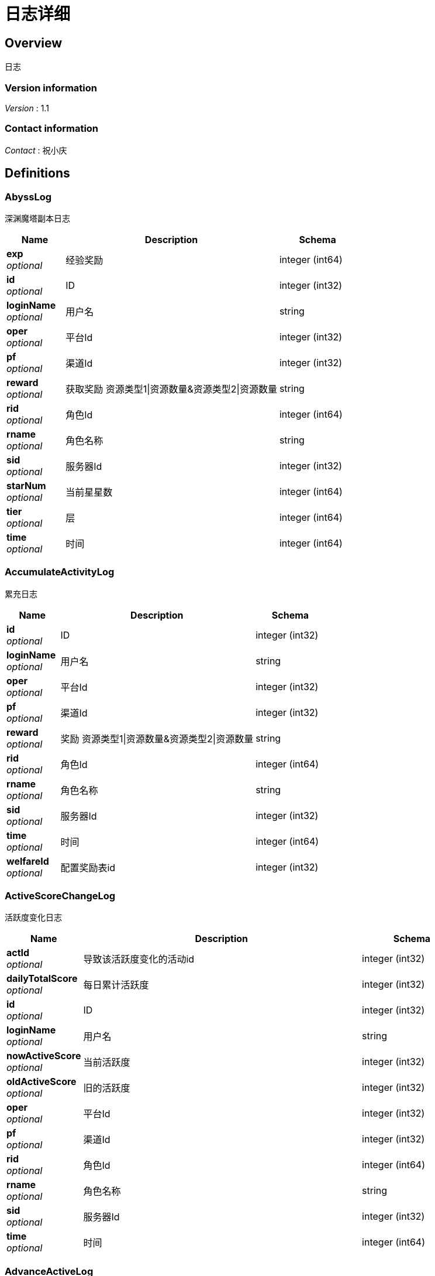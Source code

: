 = 日志详细


[[_overview]]
== Overview
日志


=== Version information
[%hardbreaks]
__Version__ : 1.1


=== Contact information
[%hardbreaks]
__Contact__ : 祝小庆






[[_definitions]]
== Definitions

[[_abysslog]]
=== AbyssLog
深渊魔塔副本日志


[options="header", cols=".^3,.^11,.^4"]
|===
|Name|Description|Schema
|**exp** +
__optional__|经验奖励|integer (int64)
|**id** +
__optional__|ID|integer (int32)
|**loginName** +
__optional__|用户名|string
|**oper** +
__optional__|平台Id|integer (int32)
|**pf** +
__optional__|渠道Id|integer (int32)
|**reward** +
__optional__|获取奖励 资源类型1\|资源数量&amp;资源类型2\|资源数量|string
|**rid** +
__optional__|角色Id|integer (int64)
|**rname** +
__optional__|角色名称|string
|**sid** +
__optional__|服务器Id|integer (int32)
|**starNum** +
__optional__|当前星星数|integer (int64)
|**tier** +
__optional__|层|integer (int64)
|**time** +
__optional__|时间|integer (int64)
|===


[[_accumulateactivitylog]]
=== AccumulateActivityLog
累充日志


[options="header", cols=".^3,.^11,.^4"]
|===
|Name|Description|Schema
|**id** +
__optional__|ID|integer (int32)
|**loginName** +
__optional__|用户名|string
|**oper** +
__optional__|平台Id|integer (int32)
|**pf** +
__optional__|渠道Id|integer (int32)
|**reward** +
__optional__|奖励 资源类型1\|资源数量&amp;资源类型2\|资源数量|string
|**rid** +
__optional__|角色Id|integer (int64)
|**rname** +
__optional__|角色名称|string
|**sid** +
__optional__|服务器Id|integer (int32)
|**time** +
__optional__|时间|integer (int64)
|**welfareId** +
__optional__|配置奖励表id|integer (int32)
|===


[[_activescorechangelog]]
=== ActiveScoreChangeLog
活跃度变化日志


[options="header", cols=".^3,.^11,.^4"]
|===
|Name|Description|Schema
|**actId** +
__optional__|导致该活跃度变化的活动id|integer (int32)
|**dailyTotalScore** +
__optional__|每日累计活跃度|integer (int32)
|**id** +
__optional__|ID|integer (int32)
|**loginName** +
__optional__|用户名|string
|**nowActiveScore** +
__optional__|当前活跃度|integer (int32)
|**oldActiveScore** +
__optional__|旧的活跃度|integer (int32)
|**oper** +
__optional__|平台Id|integer (int32)
|**pf** +
__optional__|渠道Id|integer (int32)
|**rid** +
__optional__|角色Id|integer (int64)
|**rname** +
__optional__|角色名称|string
|**sid** +
__optional__|服务器Id|integer (int32)
|**time** +
__optional__|时间|integer (int64)
|===


[[_advanceactivelog]]
=== AdvanceActiveLog
进阶线激活日志


[options="header", cols=".^3,.^11,.^4"]
|===
|Name|Description|Schema
|**costItem** +
__optional__|消耗货币 资源类型1\|资源数量&amp;资源类型2\|资源数量|string
|**id** +
__optional__|ID|integer (int32)
|**loginName** +
__optional__|用户名|string
|**oper** +
__optional__|平台Id|integer (int32)
|**pf** +
__optional__|渠道Id|integer (int32)
|**rid** +
__optional__|角色Id|integer (int64)
|**rname** +
__optional__|角色名称|string
|**secondType** +
__optional__|进阶线二级类型(仅结界使用)|integer (int32)
|**sid** +
__optional__|服务器Id|integer (int32)
|**time** +
__optional__|时间|integer (int64)
|**type** +
__optional__|合成类型 1.坐骑 2.魔灵(战旗) 3.神臂 4.神冠 5.神器 6.结界(足迹) 7.神兵 8.神翼|integer (int32)
|===


[[_advancedressactivelog]]
=== AdvanceDressActiveLog
进阶线装扮激活日志


[options="header", cols=".^3,.^11,.^4"]
|===
|Name|Description|Schema
|**dressId** +
__optional__|进阶线装扮id|integer (int32)
|**id** +
__optional__|ID|integer (int32)
|**loginName** +
__optional__|用户名|string
|**oper** +
__optional__|平台Id|integer (int32)
|**pf** +
__optional__|渠道Id|integer (int32)
|**rid** +
__optional__|角色Id|integer (int64)
|**rname** +
__optional__|角色名称|string
|**sid** +
__optional__|服务器Id|integer (int32)
|**time** +
__optional__|时间|integer (int64)
|**type** +
__optional__|合成类型 1.坐骑 2.魔灵(战旗) 3.神臂 4.神冠 5.神器 6.结界(足迹) 7.神兵 8.神翼|integer (int32)
|===


[[_advancestagelog]]
=== AdvanceStageLog
资源副本


[options="header", cols=".^3,.^11,.^4"]
|===
|Name|Description|Schema
|**advanceId** +
__optional__|进阶线类型 1:坐骑 2:魔灵 3:神臂 4:神冠 5:神器|integer (int32)
|**cfgId** +
__optional__|通关的进阶线配置表Id|integer (int32)
|**firstPass** +
__optional__|1:是首通 0:不是首通|integer (int32)
|**id** +
__optional__|ID|integer (int32)
|**loginName** +
__optional__|用户名|string
|**oper** +
__optional__|平台Id|integer (int32)
|**pf** +
__optional__|渠道Id|integer (int32)
|**reward** +
__optional__|奖励 资源类型1\|资源数量&amp;资源类型2\|资源数量|string
|**rid** +
__optional__|角色Id|integer (int64)
|**rname** +
__optional__|角色名称|string
|**sid** +
__optional__|服务器Id|integer (int32)
|**sweep** +
__optional__|1:是扫荡 0:不是扫荡|integer (int32)
|**time** +
__optional__|时间|integer (int64)
|===


[[_advancetowerlog]]
=== AdvanceTowerLog
试练塔


[options="header", cols=".^3,.^11,.^4"]
|===
|Name|Description|Schema
|**advanceId** +
__optional__|进阶线类型 6:结界 7:神兵 8:神翼|integer (int32)
|**cfgId** +
__optional__|通关的进阶线配置表Id（如果是扫荡就是扫荡的得最高层数）|integer (int32)
|**firstPass** +
__optional__|1:是首通 0:不是首通|integer (int32)
|**id** +
__optional__|ID|integer (int32)
|**loginName** +
__optional__|用户名|string
|**oper** +
__optional__|平台Id|integer (int32)
|**pf** +
__optional__|渠道Id|integer (int32)
|**reward** +
__optional__|奖励 资源类型1\|资源数量&amp;资源类型2\|资源数量|string
|**rid** +
__optional__|角色Id|integer (int64)
|**rname** +
__optional__|角色名称|string
|**sid** +
__optional__|服务器Id|integer (int32)
|**sweep** +
__optional__|1:是扫荡 0:不是扫荡|integer (int32)
|**time** +
__optional__|时间|integer (int64)
|===


[[_ancientlog]]
=== AncientLog
远古遗迹


[options="header", cols=".^3,.^11,.^4"]
|===
|Name|Description|Schema
|**cfgId** +
__optional__|遗迹Id|integer (int32)
|**id** +
__optional__|ID|integer (int32)
|**loginName** +
__optional__|用户名|string
|**oper** +
__optional__|平台Id|integer (int32)
|**pf** +
__optional__|渠道Id|integer (int32)
|**residueStrength** +
__optional__|剩余体力|integer (int32)
|**rid** +
__optional__|角色Id|integer (int64)
|**rname** +
__optional__|角色名称|string
|**sid** +
__optional__|服务器Id|integer (int32)
|**time** +
__optional__|时间|integer (int64)
|===


[[_antiquelog]]
=== AntiqueLog
藏品日志


[options="header", cols=".^3,.^11,.^4"]
|===
|Name|Description|Schema
|**antiqueMapId** +
__optional__|藏品地图|integer (int32)
|**cost** +
__optional__|提交的藏品物品 资源类型1\|资源数量&amp;资源类型2\|资源数量|string
|**id** +
__optional__|ID|integer (int32)
|**loginName** +
__optional__|用户名|string
|**oper** +
__optional__|平台Id|integer (int32)
|**pf** +
__optional__|渠道Id|integer (int32)
|**rid** +
__optional__|角色Id|integer (int64)
|**rname** +
__optional__|角色名称|string
|**sid** +
__optional__|服务器Id|integer (int32)
|**time** +
__optional__|时间|integer (int64)
|===


[[_arenadailycountrewardlog]]
=== ArenaDailyCountRewardLog
竞技场每日结算奖励日志


[options="header", cols=".^3,.^11,.^4"]
|===
|Name|Description|Schema
|**arenaType** +
__optional__|竞技场类型 1:单服 2:多服|integer (int32)
|**countRank** +
__optional__|结算的时候的排名|integer (int32)
|**id** +
__optional__|ID|integer (int32)
|**loginName** +
__optional__|用户名|string
|**oper** +
__optional__|平台Id|integer (int32)
|**pf** +
__optional__|渠道Id|integer (int32)
|**reward** +
__optional__|奖励 资源类型1\|资源数量&amp;资源类型2\|资源数量|string
|**rid** +
__optional__|角色Id|integer (int64)
|**rname** +
__optional__|角色名称|string
|**sid** +
__optional__|服务器Id|integer (int32)
|**time** +
__optional__|时间|integer (int64)
|===


[[_arenadarelog]]
=== ArenaDareLog
竞技场挑战日志


[options="header", cols=".^3,.^11,.^4"]
|===
|Name|Description|Schema
|**alreadyUseCount** +
__optional__|已经挑战次数|integer (int32)
|**arenaType** +
__optional__|竞技场类型 1:单服 2:多服|integer (int32)
|**id** +
__optional__|ID|integer (int32)
|**loginName** +
__optional__|用户名|string
|**newPeakRank** +
__optional__|竞技场挑战后的最高历史排名或积分，单服排名，多服积分|integer (int32)
|**newRank** +
__optional__|竞技场挑战后排名|integer (int32)
|**newScore** +
__optional__|竞技场挑战后积分|integer (int32)
|**oldPeakRank** +
__optional__|竞技场挑战前的最高历史排名或积分，单服排名，多服积分|integer (int32)
|**oldRank** +
__optional__|竞技场挑战前排名|integer (int32)
|**oldScore** +
__optional__|竞技场挑战前积分|integer (int32)
|**oper** +
__optional__|平台Id|integer (int32)
|**peakRankReward** +
__optional__|突破历史最高奖励 资源类型1\|资源数量&amp;资源类型2\|资源数量|string
|**pf** +
__optional__|渠道Id|integer (int32)
|**rid** +
__optional__|角色Id|integer (int64)
|**rname** +
__optional__|角色名称|string
|**sid** +
__optional__|服务器Id|integer (int32)
|**time** +
__optional__|时间|integer (int64)
|**win** +
__optional__|是否胜利 1: 胜利 0: 失败|integer (int32)
|**winOrLoseReward** +
__optional__|胜利或者失败奖励 资源类型1\|资源数量&amp;资源类型2\|资源数量|string
|===


[[_arenapeakgraderewardlog]]
=== ArenaPeakGradeRewardLog
竞技场最高段位奖励


[options="header", cols=".^3,.^11,.^4"]
|===
|Name|Description|Schema
|**arenaType** +
__optional__|竞技场类型 1:单服 2:多服|integer (int32)
|**id** +
__optional__|ID|integer (int32)
|**loginName** +
__optional__|用户名|string
|**oper** +
__optional__|平台Id|integer (int32)
|**peakScore** +
__optional__|领取奖励时的最高积分|integer (int32)
|**pf** +
__optional__|渠道Id|integer (int32)
|**reward** +
__optional__|奖励 资源类型1\|资源数量&amp;资源类型2\|资源数量|string
|**rewardId** +
__optional__|领取的奖励id|integer (int32)
|**rid** +
__optional__|角色Id|integer (int64)
|**rname** +
__optional__|角色名称|string
|**sid** +
__optional__|服务器Id|integer (int32)
|**time** +
__optional__|时间|integer (int64)
|===


[[_assistasklog]]
=== AssistAskLog
请求协助日志


[options="header", cols=".^3,.^11,.^4"]
|===
|Name|Description|Schema
|**assistRid** +
__optional__|协助者的玩家id rid1\|rid2|string
|**assistSuccRid** +
__optional__|协助成功的玩家id rid1\|rid2|string
|**assistType** +
__optional__|协助类型|integer (int32)
|**cfgId** +
__optional__|BOSS协助进入地图需要使用的cfg id|integer (int64)
|**endTime** +
__optional__|协助删除时间|integer (int64)
|**gbId** +
__optional__|协助唯一 Id|integer (int64)
|**id** +
__optional__|ID|integer (int32)
|**loginName** +
__optional__|用户名|string
|**monsterCfgId** +
__optional__|BOSS协助需要击杀的bossId|integer (int32)
|**oper** +
__optional__|平台Id|integer (int32)
|**pf** +
__optional__|渠道Id|integer (int32)
|**questId** +
__optional__|同盟任务协助 任务Id|integer (int32)
|**rid** +
__optional__|角色Id|integer (int64)
|**rname** +
__optional__|角色名称|string
|**sid** +
__optional__|服务器Id|integer (int32)
|**startTime** +
__optional__|协助开始时间|integer (int64)
|**success** +
__optional__|协助是否成功 0：失败 1：成功|integer (int32)
|**time** +
__optional__|时间|integer (int64)
|===


[[_backresourcelog]]
=== BackResourceLog
找回类型日志


[options="header", cols=".^3,.^11,.^4"]
|===
|Name|Description|Schema
|**backResourceId** +
__optional__|找回资源id|integer (int32)
|**backResourceName** +
__optional__|找回资源name|string
|**backResourceRewardId** +
__optional__|找回资源奖励表配置Id|integer (int32)
|**count** +
__optional__|找回次数|integer (int32)
|**exp** +
__optional__|找回资源经验|integer (int64)
|**id** +
__optional__|ID|integer (int32)
|**loginName** +
__optional__|用户名|string
|**oper** +
__optional__|平台Id|integer (int32)
|**pf** +
__optional__|渠道Id|integer (int32)
|**reward** +
__optional__|找回资源奖励 资源类型1\|资源数量&amp;资源类型2\|资源数量|string
|**rid** +
__optional__|角色Id|integer (int64)
|**rname** +
__optional__|角色名称|string
|**sid** +
__optional__|服务器Id|integer (int32)
|**time** +
__optional__|时间|integer (int64)
|===


[[_bifrostinstancelog]]
=== BifrostInstanceLog
彩虹桥副本日志


[options="header", cols=".^3,.^11,.^4"]
|===
|Name|Description|Schema
|**endTime** +
__optional__|endTime|integer (int64)
|**exp** +
__optional__|exp|integer (int64)
|**id** +
__optional__|ID|integer (int32)
|**loginName** +
__optional__|用户名|string
|**oper** +
__optional__|平台Id|integer (int32)
|**pf** +
__optional__|渠道Id|integer (int32)
|**reward** +
__optional__|获取奖励 资源类型1\|资源数量&amp;资源类型2\|资源数量|string
|**rid** +
__optional__|角色Id|integer (int64)
|**rname** +
__optional__|角色名称|string
|**sid** +
__optional__|服务器Id|integer (int32)
|**startTime** +
__optional__|开始时间|integer (int64)
|**time** +
__optional__|时间|integer (int64)
|===


[[_bossfirstkilllog]]
=== BossFirstKillLog
Boss首杀


[options="header", cols=".^3,.^11,.^4"]
|===
|Name|Description|Schema
|**bossCfgId** +
__optional__|怪物配置id|integer (int64)
|**id** +
__optional__|ID|integer (int32)
|**loginName** +
__optional__|用户名|string
|**oper** +
__optional__|平台Id|integer (int32)
|**pf** +
__optional__|渠道Id|integer (int32)
|**rid** +
__optional__|角色Id|integer (int64)
|**rname** +
__optional__|角色名称|string
|**sid** +
__optional__|服务器Id|integer (int32)
|**time** +
__optional__|时间|integer (int64)
|===


[[_buygoodslog]]
=== BuyGoodsLog
商城购买日志


[options="header", cols=".^3,.^11,.^4"]
|===
|Name|Description|Schema
|**cost** +
__optional__|消耗 资源类型1\|资源数量&amp;资源类型2\|资源数量|string
|**goodId** +
__optional__|商品id|integer (int32)
|**id** +
__optional__|ID|integer (int32)
|**itemId** +
__optional__|道具Id|integer (int32)
|**loginName** +
__optional__|用户名|string
|**mallType** +
__optional__|商城分类 1：钻石商城 2：绑钻商城 3：金币商城 4：充值 5：绑金商城 6：公会商城 7：BOSS商城 8：竞技商城 9：限时抢购 10：炫酷外观 11：兑换|integer (int32)
|**oper** +
__optional__|平台Id|integer (int32)
|**pf** +
__optional__|渠道Id|integer (int32)
|**reward** +
__optional__|奖励 资源类型1\|资源数量&amp;资源类型2\|资源数量|string
|**rid** +
__optional__|角色Id|integer (int64)
|**rname** +
__optional__|角色名称|string
|**sid** +
__optional__|服务器Id|integer (int32)
|**time** +
__optional__|时间|integer (int64)
|===


[[_chatlog]]
=== ChatLog
聊天日志


[options="header", cols=".^3,.^11,.^4"]
|===
|Name|Description|Schema
|**channel** +
__optional__|频道|integer (int32)
|**content** +
__optional__|内容|string
|**id** +
__optional__|ID|integer (int32)
|**loginName** +
__optional__|用户名|string
|**oper** +
__optional__|平台Id|integer (int32)
|**pf** +
__optional__|渠道Id|integer (int32)
|**rid** +
__optional__|角色Id|integer (int64)
|**rname** +
__optional__|角色名称|string
|**sendToRoleId** +
__optional__|接收者id|integer (int64)
|**sendToRoleName** +
__optional__|接收者名|string
|**sid** +
__optional__|服务器Id|integer (int32)
|**time** +
__optional__|时间|integer (int64)
|**userId** +
__optional__|账号id|integer (int64)
|===


[[_composelog]]
=== ComposeLog
角色合成记录


[options="header", cols=".^3,.^11,.^4"]
|===
|Name|Description|Schema
|**composeItemId** +
__optional__|合成表字段id|integer (int32)
|**costCoin** +
__optional__|消耗货币 货币类型1\|货币数量&amp;货币类型2\|货币数量|string
|**costItem** +
__optional__|消耗货币 资源类型1\|资源数量&amp;资源类型2\|资源数量|string
|**expectComposeCount** +
__optional__|期望合成数量|integer (int32)
|**id** +
__optional__|ID|integer (int32)
|**loginName** +
__optional__|用户名|string
|**oper** +
__optional__|平台Id|integer (int32)
|**pf** +
__optional__|渠道Id|integer (int32)
|**realityComposeCount** +
__optional__|实际合成数量|integer (int32)
|**reward** +
__optional__|奖励 资源类型1\|资源数量&amp;资源类型2\|资源数量|string
|**rid** +
__optional__|角色Id|integer (int64)
|**rname** +
__optional__|角色名称|string
|**sid** +
__optional__|服务器Id|integer (int32)
|**time** +
__optional__|时间|integer (int64)
|**type** +
__optional__|合成类型 1.装备 2.宝石 3.魔神 4.铭文 5.圣纹|integer (int32)
|===


[[_createrolelog]]
=== CreateRoleLog
创角日志


[options="header", cols=".^3,.^11,.^4"]
|===
|Name|Description|Schema
|**career** +
__optional__|职业|integer (int32)
|**id** +
__optional__|ID|integer (int32)
|**loginName** +
__optional__|用户名|string
|**oper** +
__optional__|平台Id|integer (int32)
|**pf** +
__optional__|渠道Id|integer (int32)
|**rid** +
__optional__|角色Id|integer (int64)
|**rname** +
__optional__|角色名称|string
|**sex** +
__optional__|性别|integer (int32)
|**sid** +
__optional__|服务器Id|integer (int32)
|**time** +
__optional__|时间|integer (int64)
|**userId** +
__optional__|帐号id|integer (int64)
|===


[[_createuserlog]]
=== CreateUserLog
创建用户日志


[options="header", cols=".^3,.^11,.^4"]
|===
|Name|Description|Schema
|**id** +
__optional__|ID|integer (int32)
|**ip** +
__optional__|登录Ip|string
|**loginName** +
__optional__|sdk传的帐号|string
|**oper** +
__optional__|平台Id|integer (int32)
|**pf** +
__optional__|渠道Id|integer (int32)
|**sid** +
__optional__|服务器Id|integer (int32)
|**time** +
__optional__|时间|integer (int64)
|**uid** +
__optional__|账号id|integer (int64)
|===


[[_dailygiftlog]]
=== DailyGiftLog
每日礼包


[options="header", cols=".^3,.^11,.^4"]
|===
|Name|Description|Schema
|**giftId** +
__optional__|礼包Id|integer (int32)
|**id** +
__optional__|ID|integer (int32)
|**loginName** +
__optional__|用户名|string
|**oper** +
__optional__|平台Id|integer (int32)
|**pf** +
__optional__|渠道Id|integer (int32)
|**reward** +
__optional__|获取奖励 资源类型1\|资源数量&amp;资源类型2\|资源数量|string
|**rid** +
__optional__|角色Id|integer (int64)
|**rname** +
__optional__|角色名称|string
|**sid** +
__optional__|服务器Id|integer (int32)
|**time** +
__optional__|时间|integer (int64)
|===


[[_dailyoneactivitylog]]
=== DailyOneActivityLog
每日一元


[options="header", cols=".^3,.^11,.^4"]
|===
|Name|Description|Schema
|**id** +
__optional__|ID|integer (int32)
|**loginName** +
__optional__|用户名|string
|**oper** +
__optional__|平台Id|integer (int32)
|**pf** +
__optional__|渠道Id|integer (int32)
|**reward** +
__optional__|奖励 资源类型1\|资源数量&amp;资源类型2\|资源数量|string
|**rid** +
__optional__|角色Id|integer (int64)
|**rname** +
__optional__|角色名称|string
|**sid** +
__optional__|服务器Id|integer (int32)
|**time** +
__optional__|时间|integer (int64)
|===


[[_dailyrechargeactivitylog]]
=== DailyRechargeActivityLog
每日充值


[options="header", cols=".^3,.^11,.^4"]
|===
|Name|Description|Schema
|**id** +
__optional__|ID|integer (int32)
|**loginName** +
__optional__|用户名|string
|**oper** +
__optional__|平台Id|integer (int32)
|**pf** +
__optional__|渠道Id|integer (int32)
|**reward** +
__optional__|奖励 资源类型1\|资源数量&amp;资源类型2\|资源数量|string
|**rid** +
__optional__|角色Id|integer (int64)
|**rname** +
__optional__|角色名称|string
|**sid** +
__optional__|服务器Id|integer (int32)
|**time** +
__optional__|时间|integer (int64)
|**welfareId** +
__optional__|配置奖励表id|integer (int32)
|===


[[_daywelfareactivitylog]]
=== DayWelfareActivityLog
夜间奖励


[options="header", cols=".^3,.^11,.^4"]
|===
|Name|Description|Schema
|**id** +
__optional__|ID|integer (int32)
|**loginName** +
__optional__|用户名|string
|**oper** +
__optional__|平台Id|integer (int32)
|**pf** +
__optional__|渠道Id|integer (int32)
|**reward** +
__optional__|奖励 资源类型1\|资源数量&amp;资源类型2\|资源数量|string
|**rid** +
__optional__|角色Id|integer (int64)
|**rname** +
__optional__|角色名称|string
|**sid** +
__optional__|服务器Id|integer (int32)
|**time** +
__optional__|时间|integer (int64)
|**welfareId** +
__optional__|配置奖励表id|integer (int32)
|===


[[_devilpetactivelog]]
=== DevilPetActiveLog
宠物激活


[options="header", cols=".^3,.^11,.^4"]
|===
|Name|Description|Schema
|**costItem** +
__optional__|消耗货币 资源类型1\|资源数量&amp;资源类型2\|资源数量|string
|**devilPetId** +
__optional__|宠物Id|integer (int32)
|**id** +
__optional__|ID|integer (int32)
|**loginName** +
__optional__|用户名|string
|**oper** +
__optional__|平台Id|integer (int32)
|**pf** +
__optional__|渠道Id|integer (int32)
|**rid** +
__optional__|角色Id|integer (int64)
|**rname** +
__optional__|角色名称|string
|**sid** +
__optional__|服务器Id|integer (int32)
|**time** +
__optional__|时间|integer (int64)
|===


[[_devilpetbattlelog]]
=== DevilPetBattleLog
宠物出战


[options="header", cols=".^3,.^11,.^4"]
|===
|Name|Description|Schema
|**devilPetId** +
__optional__|宠物Id|integer (int32)
|**id** +
__optional__|ID|integer (int32)
|**loginName** +
__optional__|用户名|string
|**oper** +
__optional__|平台Id|integer (int32)
|**pf** +
__optional__|渠道Id|integer (int32)
|**rid** +
__optional__|角色Id|integer (int64)
|**rname** +
__optional__|角色名称|string
|**sid** +
__optional__|服务器Id|integer (int32)
|**time** +
__optional__|时间|integer (int64)
|===


[[_devilpetuplevellog]]
=== DevilPetUpLevelLog
宠物升级


[options="header", cols=".^3,.^11,.^4"]
|===
|Name|Description|Schema
|**devilPetId** +
__optional__|宠物Id|integer (int32)
|**exp** +
__optional__|变化前经验|integer (int64)
|**id** +
__optional__|ID|integer (int32)
|**loginName** +
__optional__|用户名|string
|**newCfgId** +
__optional__|加经验后配置id|integer (int32)
|**newExp** +
__optional__|变化后经验|integer (int64)
|**oldCfgId** +
__optional__|加经验前配置id|integer (int32)
|**oper** +
__optional__|平台Id|integer (int32)
|**pf** +
__optional__|渠道Id|integer (int32)
|**rid** +
__optional__|角色Id|integer (int64)
|**rname** +
__optional__|角色名称|string
|**sid** +
__optional__|服务器Id|integer (int32)
|**time** +
__optional__|时间|integer (int64)
|===


[[_devilpetupstarlog]]
=== DevilPetUpStarLog
宠物升星


[options="header", cols=".^3,.^11,.^4"]
|===
|Name|Description|Schema
|**costItem** +
__optional__|消耗货币 资源类型1\|资源数量&amp;资源类型2\|资源数量|string
|**devilPetId** +
__optional__|宠物Id|integer (int32)
|**id** +
__optional__|ID|integer (int32)
|**loginName** +
__optional__|用户名|string
|**newStarCfgId** +
__optional__|升级后星星配置表id|integer (int32)
|**oldStarCfgId** +
__optional__|升级前星星配置表id|integer (int32)
|**oper** +
__optional__|平台Id|integer (int32)
|**pf** +
__optional__|渠道Id|integer (int32)
|**rid** +
__optional__|角色Id|integer (int64)
|**rname** +
__optional__|角色名称|string
|**sid** +
__optional__|服务器Id|integer (int32)
|**time** +
__optional__|时间|integer (int64)
|===


[[_diamonddialactivitylog]]
=== DiamondDialActivityLog
钻石转盘


[options="header", cols=".^3,.^11,.^4"]
|===
|Name|Description|Schema
|**cost** +
__optional__|消耗 资源类型1\|资源数量&amp;资源类型2\|资源数量|string
|**id** +
__optional__|ID|integer (int32)
|**loginName** +
__optional__|用户名|string
|**oper** +
__optional__|平台Id|integer (int32)
|**pf** +
__optional__|渠道Id|integer (int32)
|**reward** +
__optional__|奖励 资源类型1\|资源数量&amp;资源类型2\|资源数量|string
|**rid** +
__optional__|角色Id|integer (int64)
|**rname** +
__optional__|角色名称|string
|**sid** +
__optional__|服务器Id|integer (int32)
|**time** +
__optional__|时间|integer (int64)
|**welfareId** +
__optional__|配置奖励表id|integer (int32)
|===


[[_dungeonmaplog]]
=== DungeonMapLog
进入|退出地牢刷怪记录


[options="header", cols=".^3,.^11,.^4"]
|===
|Name|Description|Schema
|**activeScore** +
__optional__|人物等级|integer (int32)
|**id** +
__optional__|ID|integer (int32)
|**level** +
__optional__|人物等级|integer (int32)
|**loginName** +
__optional__|用户名|string
|**oper** +
__optional__|平台Id|integer (int32)
|**operate** +
__optional__|0:退出地图 1:进入地图|integer (int32)
|**pf** +
__optional__|渠道Id|integer (int32)
|**rid** +
__optional__|角色Id|integer (int64)
|**rname** +
__optional__|角色名称|string
|**sceneId** +
__optional__|地图id|integer (int32)
|**sid** +
__optional__|服务器Id|integer (int32)
|**time** +
__optional__|时间|integer (int64)
|===


[[_emaillog]]
=== EmailLog
角色邮件日志


[options="header", cols=".^3,.^11,.^4"]
|===
|Name|Description|Schema
|**closingDate** +
__optional__|截止日期|integer (int64)
|**emailId** +
__optional__|邮件id|integer (int64)
|**emailIndex** +
__optional__|多封邮件标记|integer (int32)
|**hasAttachment** +
__optional__|0:没有 1:有|integer (int32)
|**id** +
__optional__|ID|integer (int32)
|**loginName** +
__optional__|用户名|string
|**oper** +
__optional__|平台Id|integer (int32)
|**params** +
__optional__|邮件道具附件|string
|**pf** +
__optional__|渠道Id|integer (int32)
|**receiveTime** +
__optional__|接收邮件时间|integer (int64)
|**resources** +
__optional__|邮件附件物品 资源类型1\|资源数量&amp;资源类型2\|资源数量|string
|**rid** +
__optional__|角色Id|integer (int64)
|**rname** +
__optional__|角色名称|string
|**sendName** +
__optional__|发件人|string
|**sid** +
__optional__|服务器Id|integer (int32)
|**sumEmails** +
__optional__|多封邮件总数量|integer (int32)
|**templateId** +
__optional__|邮件模板|integer (int32)
|**time** +
__optional__|时间|integer (int64)
|===


[[_emailstatelog]]
=== EmailStateLog
角色更新邮件状态表


[options="header", cols=".^3,.^11,.^4"]
|===
|Name|Description|Schema
|**emailId** +
__optional__|邮件id|integer (int64)
|**id** +
__optional__|ID|integer (int32)
|**loginName** +
__optional__|用户名|string
|**oper** +
__optional__|平台Id|integer (int32)
|**pf** +
__optional__|渠道Id|integer (int32)
|**rid** +
__optional__|角色Id|integer (int64)
|**rname** +
__optional__|角色名称|string
|**sid** +
__optional__|服务器Id|integer (int32)
|**state** +
__optional__|邮件状态 0:创建 1:阅读 2:领取附件 3:邮件已删除|integer (int64)
|**time** +
__optional__|时间|integer (int64)
|===


[[_enchantmentupgradelog]]
=== EnchantmentUpgradeLog
结界升级


[options="header", cols=".^3,.^11,.^4"]
|===
|Name|Description|Schema
|**addExp** +
__optional__|增加的经验|integer (int64)
|**costItem** +
__optional__|消耗货币 资源类型1\|资源数量&amp;资源类型2\|资源数量|string
|**enchantmentType** +
__optional__|结界类型|integer (int32)
|**id** +
__optional__|ID|integer (int32)
|**loginName** +
__optional__|用户名|string
|**newCfgId** +
__optional__|增加经验后的进阶线cfgId|integer (int32)
|**newExp** +
__optional__|增加经验后的经验|integer (int64)
|**oldCfgId** +
__optional__|增加经验前进阶线cfgId|integer (int32)
|**oldExp** +
__optional__|增加经验前的经验|integer (int64)
|**oper** +
__optional__|平台Id|integer (int32)
|**pf** +
__optional__|渠道Id|integer (int32)
|**rid** +
__optional__|角色Id|integer (int64)
|**rname** +
__optional__|角色名称|string
|**sid** +
__optional__|服务器Id|integer (int32)
|**time** +
__optional__|时间|integer (int64)
|===


[[_equipartistlog]]
=== EquipArtistLog
装备大师/星级大师日志


[options="header", cols=".^3,.^11,.^4"]
|===
|Name|Description|Schema
|**id** +
__optional__|ID|integer (int32)
|**loginName** +
__optional__|用户名|string
|**nowLevel** +
__optional__|现在等级|integer (int32)
|**oldLevel** +
__optional__|旧等级|integer (int32)
|**oper** +
__optional__|平台Id|integer (int32)
|**operateType** +
__optional__|5: 激活 6：穿脱装备|integer (int32)
|**pf** +
__optional__|渠道Id|integer (int32)
|**rid** +
__optional__|角色Id|integer (int64)
|**rname** +
__optional__|角色名称|string
|**sid** +
__optional__|服务器Id|integer (int32)
|**time** +
__optional__|时间|integer (int64)
|**type** +
__optional__|1: 装备大师 2：星级大师|integer (int32)
|===


[[_equipbosslog]]
=== EquipBossLog
装备boss


[options="header", cols=".^3,.^11,.^4"]
|===
|Name|Description|Schema
|**bossCfgId** +
__optional__|装备boss配置表id|integer (int32)
|**equipBossType** +
__optional__|参与类型 1：击杀奖 2：参与奖|integer (int32)
|**id** +
__optional__|ID|integer (int32)
|**loginName** +
__optional__|用户名|string
|**oper** +
__optional__|平台Id|integer (int32)
|**pf** +
__optional__|渠道Id|integer (int32)
|**reward** +
__optional__|奖励 资源类型1\|资源数量&amp;资源类型2\|资源数量|string
|**rid** +
__optional__|角色Id|integer (int64)
|**rname** +
__optional__|角色名称|string
|**sid** +
__optional__|服务器Id|integer (int32)
|**time** +
__optional__|时间|integer (int64)
|===


[[_equipcollectlog]]
=== EquipCollectLog
装备收集


[options="header", cols=".^3,.^11,.^4"]
|===
|Name|Description|Schema
|**collectLevel** +
__optional__|收集等级|integer (int32)
|**equipLevel** +
__optional__|装备阶级|integer (int64)
|**id** +
__optional__|ID|integer (int32)
|**loginName** +
__optional__|用户名|string
|**oper** +
__optional__|平台Id|integer (int32)
|**pf** +
__optional__|渠道Id|integer (int32)
|**rid** +
__optional__|角色Id|integer (int64)
|**rname** +
__optional__|角色名称|string
|**sid** +
__optional__|服务器Id|integer (int32)
|**time** +
__optional__|时间|integer (int64)
|===


[[_equipintensifylog]]
=== EquipIntensifyLog
装备强化


[options="header", cols=".^3,.^11,.^4"]
|===
|Name|Description|Schema
|**costItem** +
__optional__|消耗货币 资源类型1\|资源数量&amp;资源类型2\|资源数量|string
|**id** +
__optional__|ID|integer (int32)
|**loginName** +
__optional__|用户名|string
|**major** +
__optional__|阶数|integer (int32)
|**newLevel** +
__optional__|变化后等级|integer (int32)
|**oldLevel** +
__optional__|变化前等级|integer (int32)
|**oper** +
__optional__|平台Id|integer (int32)
|**pf** +
__optional__|渠道Id|integer (int32)
|**rid** +
__optional__|角色Id|integer (int64)
|**rname** +
__optional__|角色名称|string
|**sid** +
__optional__|服务器Id|integer (int32)
|**slot** +
__optional__|槽位|integer (int32)
|**time** +
__optional__|时间|integer (int64)
|===


[[_equipputonorofflog]]
=== EquipPutOnOrOffLog
装备穿脱日志


[options="header", cols=".^3,.^11,.^4"]
|===
|Name|Description|Schema
|**id** +
__optional__|ID|integer (int32)
|**loginName** +
__optional__|用户名|string
|**major** +
__optional__|阶数|integer (int32)
|**nowEquipId** +
__optional__|新的穿戴装备id|integer (int32)
|**oldEquipId** +
__optional__|旧的穿戴装备id|integer (int32)
|**oper** +
__optional__|平台Id|integer (int32)
|**operateType** +
__optional__|0：脱装备 1：穿装备|integer (int32)
|**pf** +
__optional__|渠道Id|integer (int32)
|**rid** +
__optional__|角色Id|integer (int64)
|**rname** +
__optional__|角色名称|string
|**sid** +
__optional__|服务器Id|integer (int32)
|**slot** +
__optional__|槽位|integer (int32)
|**time** +
__optional__|时间|integer (int64)
|===


[[_equiprefinelog]]
=== EquipRefineLog
装备淬炼记录


[options="header", cols=".^3,.^11,.^4"]
|===
|Name|Description|Schema
|**costItem** +
__optional__|消耗资源 资源类型1\|资源数量&amp;资源类型2\|资源数量|string
|**id** +
__optional__|ID|integer (int32)
|**loginName** +
__optional__|用户名|string
|**major** +
__optional__|阶数|integer (int32)
|**oper** +
__optional__|平台Id|integer (int32)
|**pf** +
__optional__|渠道Id|integer (int32)
|**rid** +
__optional__|角色Id|integer (int64)
|**rname** +
__optional__|角色名称|string
|**sid** +
__optional__|服务器Id|integer (int32)
|**slot** +
__optional__|槽位|integer (int32)
|**time** +
__optional__|时间|integer (int64)
|===


[[_equipresolvelog]]
=== EquipResolveLog
装备分解


[options="header", cols=".^3,.^11,.^4"]
|===
|Name|Description|Schema
|**cost** +
__optional__|消耗 资源类型1\|资源数量&amp;资源类型2\|资源数量|string
|**id** +
__optional__|ID|integer (int32)
|**loginName** +
__optional__|用户名|string
|**oper** +
__optional__|平台Id|integer (int32)
|**pf** +
__optional__|渠道Id|integer (int32)
|**reward** +
__optional__|奖励 资源类型1\|资源数量&amp;资源类型2\|资源数量|string
|**rid** +
__optional__|角色Id|integer (int64)
|**rname** +
__optional__|角色名称|string
|**sid** +
__optional__|服务器Id|integer (int32)
|**time** +
__optional__|时间|integer (int64)
|===


[[_equipupstarlog]]
=== EquipUpStarLog
装备升星


[options="header", cols=".^3,.^11,.^4"]
|===
|Name|Description|Schema
|**costItem** +
__optional__|消耗货币 资源类型1\|资源数量&amp;资源类型2\|资源数量|string
|**id** +
__optional__|ID|integer (int32)
|**loginName** +
__optional__|用户名|string
|**major** +
__optional__|阶数|integer (int32)
|**newLevel** +
__optional__|变化后等级|integer (int32)
|**oldLevel** +
__optional__|变化前等级|integer (int32)
|**oper** +
__optional__|平台Id|integer (int32)
|**pf** +
__optional__|渠道Id|integer (int32)
|**rid** +
__optional__|角色Id|integer (int64)
|**rname** +
__optional__|角色名称|string
|**sid** +
__optional__|服务器Id|integer (int32)
|**slot** +
__optional__|槽位|integer (int32)
|**time** +
__optional__|时间|integer (int64)
|===


[[_escortdartlog]]
=== EscortDartLog
押镖日志


[options="header", cols=".^3,.^11,.^4"]
|===
|Name|Description|Schema
|**dartType** +
__optional__|镖车类型|integer (int32)
|**endTime** +
__optional__|结束时间|integer (int64)
|**guildId** +
__optional__|所属公会id|integer (int64)
|**guildReward** +
__optional__|公会奖励 资源类型1\|资源数量&amp;资源类型2\|资源数量|string
|**hpRatio** +
__optional__|血量万分比|integer (int32)
|**id** +
__optional__|ID|integer (int32)
|**loginName** +
__optional__|用户名|string
|**manageGuildReward** +
__optional__|经营公会奖励 资源类型1\|资源数量&amp;资源类型2\|资源数量|string
|**oper** +
__optional__|平台Id|integer (int32)
|**perfect** +
__optional__|perfect 1:完美 0：破损|integer (int32)
|**pf** +
__optional__|渠道Id|integer (int32)
|**playerReward** +
__optional__|玩家奖励 资源类型1\|资源数量&amp;资源类型2\|资源数量|string
|**rid** +
__optional__|角色Id|integer (int64)
|**rname** +
__optional__|角色名称|string
|**sid** +
__optional__|服务器Id|integer (int32)
|**startTime** +
__optional__|开始时间|integer (int64)
|**time** +
__optional__|时间|integer (int64)
|===


[[_everyloginactivitylog]]
=== EveryLoginActivityLog
每日登录


[options="header", cols=".^3,.^11,.^4"]
|===
|Name|Description|Schema
|**id** +
__optional__|ID|integer (int32)
|**loginName** +
__optional__|用户名|string
|**oper** +
__optional__|平台Id|integer (int32)
|**pf** +
__optional__|渠道Id|integer (int32)
|**reward** +
__optional__|奖励 资源类型1\|资源数量&amp;资源类型2\|资源数量|string
|**rid** +
__optional__|角色Id|integer (int64)
|**rname** +
__optional__|角色名称|string
|**sid** +
__optional__|服务器Id|integer (int32)
|**time** +
__optional__|时间|integer (int64)
|**welfareId** +
__optional__|配置奖励表id|integer (int32)
|===


[[_expdruguselog]]
=== ExpDrugUseLog
经验药水使用日志


[options="header", cols=".^3,.^11,.^4"]
|===
|Name|Description|Schema
|**endTime** +
__optional__|结束时间|integer (int64)
|**id** +
__optional__|ID|integer (int32)
|**itemId** +
__optional__|使用过的道具id|integer (int32)
|**loginName** +
__optional__|用户名|string
|**oper** +
__optional__|平台Id|integer (int32)
|**pf** +
__optional__|渠道Id|integer (int32)
|**rid** +
__optional__|角色Id|integer (int64)
|**rname** +
__optional__|角色名称|string
|**sid** +
__optional__|服务器Id|integer (int32)
|**startTime** +
__optional__|开始时间|integer (int64)
|**time** +
__optional__|时间|integer (int64)
|===


[[_expinstancelog]]
=== ExpInstanceLog
经验副本(幽冥宝船)


[options="header", cols=".^3,.^11,.^4"]
|===
|Name|Description|Schema
|**cfgId** +
__optional__|挑战的经验副本的配置表id|integer (int64)
|**exp** +
__optional__|exp|integer (int64)
|**id** +
__optional__|ID|integer (int32)
|**loginName** +
__optional__|用户名|string
|**oper** +
__optional__|平台Id|integer (int32)
|**pf** +
__optional__|渠道Id|integer (int32)
|**reward** +
__optional__|获取奖励 资源类型1\|资源数量&amp;资源类型2\|资源数量|string
|**rid** +
__optional__|角色Id|integer (int64)
|**rname** +
__optional__|角色名称|string
|**sid** +
__optional__|服务器Id|integer (int32)
|**startTime** +
__optional__|开始时间|integer (int64)
|**time** +
__optional__|时间|integer (int64)
|===


[[_expquesttasklog]]
=== ExpQuestTaskLog
经验任务日志


[options="header", cols=".^3,.^11,.^4"]
|===
|Name|Description|Schema
|**exp** +
__optional__|经验奖励|integer (int64)
|**expQuestRound** +
__optional__|经验任务完成环数|integer (int32)
|**expType** +
__optional__|完成任务的类型 0:普通领取 1:1.5倍领取|integer (int32)
|**id** +
__optional__|ID|integer (int32)
|**loginName** +
__optional__|用户名|string
|**oper** +
__optional__|平台Id|integer (int32)
|**pf** +
__optional__|渠道Id|integer (int32)
|**reward** +
__optional__|奖励 资源类型1\|资源数量&amp;资源类型2\|资源数量|string
|**rid** +
__optional__|角色Id|integer (int64)
|**rname** +
__optional__|角色名称|string
|**sid** +
__optional__|服务器Id|integer (int32)
|**sweep** +
__optional__|是否是扫荡 0: 不是扫荡 1:是扫荡|integer (int32)
|**taskId** +
__optional__|完成的经验任务id|integer (int32)
|**time** +
__optional__|时间|integer (int64)
|===


[[_firstrechargeactivitylog]]
=== FirstRechargeActivityLog
首充奖励


[options="header", cols=".^3,.^11,.^4"]
|===
|Name|Description|Schema
|**id** +
__optional__|ID|integer (int32)
|**loginName** +
__optional__|用户名|string
|**oper** +
__optional__|平台Id|integer (int32)
|**pf** +
__optional__|渠道Id|integer (int32)
|**reward** +
__optional__|奖励 资源类型1\|资源数量&amp;资源类型2\|资源数量|string
|**rid** +
__optional__|角色Id|integer (int64)
|**rname** +
__optional__|角色名称|string
|**sid** +
__optional__|服务器Id|integer (int32)
|**time** +
__optional__|时间|integer (int64)
|**welfareId** +
__optional__|配置奖励表id|integer (int32)
|===


[[_friendlog]]
=== FriendLog
好友添加或删除记录


[options="header", cols=".^3,.^11,.^4"]
|===
|Name|Description|Schema
|**id** +
__optional__|ID|integer (int32)
|**loginName** +
__optional__|用户名|string
|**oper** +
__optional__|平台Id|integer (int32)
|**operateType** +
__optional__|1:添加 2:删除 3:拉黑 4:取消拉黑|integer (int32)
|**pf** +
__optional__|渠道Id|integer (int32)
|**rid** +
__optional__|角色Id|integer (int64)
|**rname** +
__optional__|角色名称|string
|**sid** +
__optional__|服务器Id|integer (int32)
|**targetRoleId** +
__optional__|被操作人id|integer (int64)
|**targetRoleName** +
__optional__|被操作人名称|string
|**time** +
__optional__|时间|integer (int64)
|===


[[_geniusactivatelog]]
=== GeniusActivateLog
天赋激活记录


[options="header", cols=".^3,.^11,.^4"]
|===
|Name|Description|Schema
|**geniusId** +
__optional__|激活的天赋id|integer (int32)
|**geniusLevel** +
__optional__|激活的天赋id|integer (int32)
|**geniusStageId** +
__optional__|激活的天赋阶级id|integer (int32)
|**geniusStageName** +
__optional__|激活的天赋阶级Name|string
|**id** +
__optional__|ID|integer (int32)
|**loginName** +
__optional__|用户名|string
|**oper** +
__optional__|平台Id|integer (int32)
|**pf** +
__optional__|渠道Id|integer (int32)
|**rid** +
__optional__|角色Id|integer (int64)
|**rname** +
__optional__|角色名称|string
|**sid** +
__optional__|服务器Id|integer (int32)
|**success** +
__optional__|是否成功 1:成功 0:失败|integer (int32)
|**time** +
__optional__|时间|integer (int64)
|===


[[_godapplianceskillupgradelog]]
=== GodApplianceSkillUpgradeLog
神器技能升级


[options="header", cols=".^3,.^11,.^4"]
|===
|Name|Description|Schema
|**costItem** +
__optional__|消耗货币 资源类型1\|资源数量&amp;资源类型2\|资源数量|string
|**id** +
__optional__|ID|integer (int32)
|**loginName** +
__optional__|用户名|string
|**newCfgUpSkillId** +
__optional__|新的升级技能表id|integer (int32)
|**oldCfgUpSkillId** +
__optional__|旧的升级技能表id|integer (int32)
|**oper** +
__optional__|平台Id|integer (int32)
|**pf** +
__optional__|渠道Id|integer (int32)
|**rid** +
__optional__|角色Id|integer (int64)
|**rname** +
__optional__|角色名称|string
|**sid** +
__optional__|服务器Id|integer (int32)
|**time** +
__optional__|时间|integer (int64)
|===


[[_godapplianceupgradelog]]
=== GodApplianceUpgradeLog
神器升级


[options="header", cols=".^3,.^11,.^4"]
|===
|Name|Description|Schema
|**addExp** +
__optional__|增加的经验|integer (int64)
|**costItem** +
__optional__|消耗货币 资源类型1\|资源数量&amp;资源类型2\|资源数量|string
|**id** +
__optional__|ID|integer (int32)
|**loginName** +
__optional__|用户名|string
|**newCfgId** +
__optional__|增加经验后的进阶线cfgId|integer (int32)
|**newExp** +
__optional__|增加经验后的经验|integer (int64)
|**oldCfgId** +
__optional__|增加经验前进阶线cfgId|integer (int32)
|**oldExp** +
__optional__|增加经验前的经验|integer (int64)
|**oper** +
__optional__|平台Id|integer (int32)
|**pf** +
__optional__|渠道Id|integer (int32)
|**rid** +
__optional__|角色Id|integer (int64)
|**rname** +
__optional__|角色名称|string
|**sid** +
__optional__|服务器Id|integer (int32)
|**time** +
__optional__|时间|integer (int64)
|===


[[_godarmskillupgradelog]]
=== GodArmSkillUpgradeLog
神臂技能升级


[options="header", cols=".^3,.^11,.^4"]
|===
|Name|Description|Schema
|**costItem** +
__optional__|消耗货币 资源类型1\|资源数量&amp;资源类型2\|资源数量|string
|**id** +
__optional__|ID|integer (int32)
|**loginName** +
__optional__|用户名|string
|**newCfgUpSkillId** +
__optional__|新的升级技能表id|integer (int32)
|**oldCfgUpSkillId** +
__optional__|旧的升级技能表id|integer (int32)
|**oper** +
__optional__|平台Id|integer (int32)
|**pf** +
__optional__|渠道Id|integer (int32)
|**rid** +
__optional__|角色Id|integer (int64)
|**rname** +
__optional__|角色名称|string
|**sid** +
__optional__|服务器Id|integer (int32)
|**time** +
__optional__|时间|integer (int64)
|===


[[_godarmupgradelog]]
=== GodArmUpgradeLog
神臂升级


[options="header", cols=".^3,.^11,.^4"]
|===
|Name|Description|Schema
|**addExp** +
__optional__|增加的经验|integer (int64)
|**costItem** +
__optional__|消耗货币 资源类型1\|资源数量&amp;资源类型2\|资源数量|string
|**id** +
__optional__|ID|integer (int32)
|**loginName** +
__optional__|用户名|string
|**newCfgId** +
__optional__|增加经验后的进阶线cfgId|integer (int32)
|**newExp** +
__optional__|增加经验后的经验|integer (int64)
|**oldCfgId** +
__optional__|增加经验前进阶线cfgId|integer (int32)
|**oldExp** +
__optional__|增加经验前的经验|integer (int64)
|**oper** +
__optional__|平台Id|integer (int32)
|**pf** +
__optional__|渠道Id|integer (int32)
|**rid** +
__optional__|角色Id|integer (int64)
|**rname** +
__optional__|角色名称|string
|**sid** +
__optional__|服务器Id|integer (int32)
|**time** +
__optional__|时间|integer (int64)
|===


[[_godcrownskillupgradelog]]
=== GodCrownSkillUpgradeLog
神冠技能升级


[options="header", cols=".^3,.^11,.^4"]
|===
|Name|Description|Schema
|**costItem** +
__optional__|消耗货币 资源类型1\|资源数量&amp;资源类型2\|资源数量|string
|**id** +
__optional__|ID|integer (int32)
|**loginName** +
__optional__|用户名|string
|**newCfgUpSkillId** +
__optional__|新的升级技能表id|integer (int32)
|**oldCfgUpSkillId** +
__optional__|旧的升级技能表id|integer (int32)
|**oper** +
__optional__|平台Id|integer (int32)
|**pf** +
__optional__|渠道Id|integer (int32)
|**rid** +
__optional__|角色Id|integer (int64)
|**rname** +
__optional__|角色名称|string
|**sid** +
__optional__|服务器Id|integer (int32)
|**time** +
__optional__|时间|integer (int64)
|===


[[_godcrownupgradelog]]
=== GodCrownUpgradeLog
神冠升级


[options="header", cols=".^3,.^11,.^4"]
|===
|Name|Description|Schema
|**addExp** +
__optional__|增加的经验|integer (int64)
|**costItem** +
__optional__|消耗货币 资源类型1\|资源数量&amp;资源类型2\|资源数量|string
|**id** +
__optional__|ID|integer (int32)
|**loginName** +
__optional__|用户名|string
|**newCfgId** +
__optional__|增加经验后的进阶线cfgId|integer (int32)
|**newExp** +
__optional__|增加经验后的经验|integer (int64)
|**oldCfgId** +
__optional__|增加经验前进阶线cfgId|integer (int32)
|**oldExp** +
__optional__|增加经验前的经验|integer (int64)
|**oper** +
__optional__|平台Id|integer (int32)
|**pf** +
__optional__|渠道Id|integer (int32)
|**rid** +
__optional__|角色Id|integer (int64)
|**rname** +
__optional__|角色名称|string
|**sid** +
__optional__|服务器Id|integer (int32)
|**time** +
__optional__|时间|integer (int64)
|===


[[_godweaponlog]]
=== GodWeaponLog
神兵升级记录


[options="header", cols=".^3,.^11,.^4"]
|===
|Name|Description|Schema
|**addExp** +
__optional__|增加的经验|integer (int64)
|**costItem** +
__optional__|消耗货币 资源类型1\|资源数量&amp;资源类型2\|资源数量|string
|**id** +
__optional__|ID|integer (int32)
|**loginName** +
__optional__|用户名|string
|**newExp** +
__optional__|增加经验后的经验|integer (int64)
|**newRank** +
__optional__|新的阶数|integer (int32)
|**oldExp** +
__optional__|增加经验前的经验|integer (int64)
|**oldRank** +
__optional__|旧的阶数|integer (int32)
|**oper** +
__optional__|平台Id|integer (int32)
|**operateType** +
__optional__|操作类型 1：解封 2：激活 3：升级|integer (int32)
|**pf** +
__optional__|渠道Id|integer (int32)
|**rid** +
__optional__|角色Id|integer (int64)
|**rname** +
__optional__|角色名称|string
|**sid** +
__optional__|服务器Id|integer (int32)
|**time** +
__optional__|时间|integer (int64)
|**weaponType** +
__optional__|神兵类型|integer (int32)
|===


[[_godweaponskilllog]]
=== GodWeaponSkillLog
神兵技能日志


[options="header", cols=".^3,.^11,.^4"]
|===
|Name|Description|Schema
|**costItem** +
__optional__|消耗货币 资源类型1\|资源数量&amp;资源类型2\|资源数量|string
|**id** +
__optional__|ID|integer (int32)
|**loginName** +
__optional__|用户名|string
|**newLevel** +
__optional__|技能新的等级|integer (int32)
|**oldLevel** +
__optional__|技能旧的等级|integer (int32)
|**oper** +
__optional__|平台Id|integer (int32)
|**pf** +
__optional__|渠道Id|integer (int32)
|**rid** +
__optional__|角色Id|integer (int64)
|**rname** +
__optional__|角色名称|string
|**sid** +
__optional__|服务器Id|integer (int32)
|**skillId** +
__optional__|技能id|integer (int32)
|**time** +
__optional__|时间|integer (int64)
|**weaponType** +
__optional__|神兵类型|integer (int32)
|===


[[_godweaponskillupgradelog]]
=== GodWeaponSkillUpgradeLog
神兵技能升级


[options="header", cols=".^3,.^11,.^4"]
|===
|Name|Description|Schema
|**costItem** +
__optional__|消耗货币 资源类型1\|资源数量&amp;资源类型2\|资源数量|string
|**id** +
__optional__|ID|integer (int32)
|**loginName** +
__optional__|用户名|string
|**newCfgUpSkillId** +
__optional__|新的升级技能表id|integer (int32)
|**oldCfgUpSkillId** +
__optional__|旧的升级技能表id|integer (int32)
|**oper** +
__optional__|平台Id|integer (int32)
|**pf** +
__optional__|渠道Id|integer (int32)
|**rid** +
__optional__|角色Id|integer (int64)
|**rname** +
__optional__|角色名称|string
|**sid** +
__optional__|服务器Id|integer (int32)
|**time** +
__optional__|时间|integer (int64)
|===


[[_godweaponupgradelog]]
=== GodWeaponUpgradeLog
神兵升级


[options="header", cols=".^3,.^11,.^4"]
|===
|Name|Description|Schema
|**addExp** +
__optional__|增加的经验|integer (int64)
|**costItem** +
__optional__|消耗货币 资源类型1\|资源数量&amp;资源类型2\|资源数量|string
|**id** +
__optional__|ID|integer (int32)
|**loginName** +
__optional__|用户名|string
|**newCfgId** +
__optional__|增加经验后的进阶线cfgId|integer (int32)
|**newExp** +
__optional__|增加经验后的经验|integer (int64)
|**oldCfgId** +
__optional__|增加经验前进阶线cfgId|integer (int32)
|**oldExp** +
__optional__|增加经验前的经验|integer (int64)
|**oper** +
__optional__|平台Id|integer (int32)
|**pf** +
__optional__|渠道Id|integer (int32)
|**rid** +
__optional__|角色Id|integer (int64)
|**rname** +
__optional__|角色名称|string
|**sid** +
__optional__|服务器Id|integer (int32)
|**time** +
__optional__|时间|integer (int64)
|===


[[_godwingupgradelog]]
=== GodWingUpgradeLog
神翼升级


[options="header", cols=".^3,.^11,.^4"]
|===
|Name|Description|Schema
|**addExp** +
__optional__|增加的经验|integer (int64)
|**costItem** +
__optional__|消耗货币 资源类型1\|资源数量&amp;资源类型2\|资源数量|string
|**id** +
__optional__|ID|integer (int32)
|**loginName** +
__optional__|用户名|string
|**newCfgId** +
__optional__|增加经验后的进阶线cfgId|integer (int32)
|**newExp** +
__optional__|增加经验后的经验|integer (int64)
|**oldCfgId** +
__optional__|增加经验前进阶线cfgId|integer (int32)
|**oldExp** +
__optional__|增加经验前的经验|integer (int64)
|**oper** +
__optional__|平台Id|integer (int32)
|**pf** +
__optional__|渠道Id|integer (int32)
|**rid** +
__optional__|角色Id|integer (int64)
|**rname** +
__optional__|角色名称|string
|**sid** +
__optional__|服务器Id|integer (int32)
|**time** +
__optional__|时间|integer (int64)
|===


[[_goldboxactivitylog]]
=== GoldBoxActivityLog
金币宝箱


[options="header", cols=".^3,.^11,.^4"]
|===
|Name|Description|Schema
|**cost** +
__optional__|消耗 资源类型1\|资源数量&amp;资源类型2\|资源数量|string
|**count** +
__optional__|当前剩余次数|integer (int32)
|**freeCount** +
__optional__|当前免费剩余次数|integer (int32)
|**id** +
__optional__|ID|integer (int32)
|**loginName** +
__optional__|用户名|string
|**oper** +
__optional__|平台Id|integer (int32)
|**pf** +
__optional__|渠道Id|integer (int32)
|**reward** +
__optional__|奖励 资源类型1\|资源数量&amp;资源类型2\|资源数量|string
|**rid** +
__optional__|角色Id|integer (int64)
|**rname** +
__optional__|角色名称|string
|**sid** +
__optional__|服务器Id|integer (int32)
|**time** +
__optional__|时间|integer (int64)
|**type** +
__optional__|领取类型1：领取金币 2：领取经验|integer (int32)
|===


[[_grossgoldenbattlecollectlog]]
=== GrossGoldenBattleCollectLog
黄金战场采集日志


[options="header", cols=".^3,.^11,.^4"]
|===
|Name|Description|Schema
|**id** +
__optional__|ID|integer (int32)
|**oper** +
__optional__|平台Id|integer (int32)
|**pearlCfgId** +
__optional__|圣杯配置Id|integer (int32)
|**reward** +
__optional__|掉落资源 资源类型1\|资源数量&amp;资源类型2\|资源数量|string
|**sid** +
__optional__|服务器Id|integer (int32)
|**time** +
__optional__|时间|integer (int64)
|===


[[_grossgoldenbattlemonsterkilllog]]
=== GrossGoldenBattleMonsterKillLog
黄金战场怪物击杀日志


[options="header", cols=".^3,.^11,.^4"]
|===
|Name|Description|Schema
|**ascriptionRids** +
__optional__|归属玩家 serverId\|rid\|name\|level&amp;serverId\|rid\|name\|level|string
|**bossCfgId** +
__optional__|怪物配置id|integer (int32)
|**bossName** +
__optional__|怪物名字|string
|**id** +
__optional__|ID|integer (int32)
|**monsterType** +
__optional__|怪物类型 1：boss 2:精英|integer (int32)
|**oper** +
__optional__|平台Id|integer (int32)
|**reward** +
__optional__|掉落资源 资源类型1\|资源数量&amp;资源类型2\|资源数量|string
|**sid** +
__optional__|服务器Id|integer (int32)
|**time** +
__optional__|时间|integer (int64)
|===


[[_guildanswerranklog]]
=== GuildAnswerRankLog
公会答题日志


[options="header", cols=".^3,.^11,.^4"]
|===
|Name|Description|Schema
|**answerRids** +
__optional__|rid1\|rid2|string
|**endTime** +
__optional__|结束时间|integer (int64)
|**guildId** +
__optional__|公会id|integer (int64)
|**guildName** +
__optional__|公会名字|string
|**guildRank** +
__optional__|公会排名|integer (int32)
|**id** +
__optional__|ID|integer (int32)
|**oper** +
__optional__|平台Id|integer (int32)
|**rightAnswer** +
__optional__|正确答案数量|integer (int32)
|**sid** +
__optional__|服务器Id|integer (int32)
|**startTime** +
__optional__|开始时间|integer (int64)
|**time** +
__optional__|时间|integer (int64)
|===


[[_guildbarbecuelog]]
=== GuildBarbecueLog
公会烤肉


[options="header", cols=".^3,.^11,.^4"]
|===
|Name|Description|Schema
|**exp** +
__optional__|经验奖励|integer (int64)
|**id** +
__optional__|ID|integer (int32)
|**loginName** +
__optional__|用户名|string
|**oper** +
__optional__|平台Id|integer (int32)
|**operateType** +
__optional__|聚餐操作 0:喝酒 1:吃烤肉|integer (int32)
|**pf** +
__optional__|渠道Id|integer (int32)
|**rid** +
__optional__|角色Id|integer (int64)
|**rname** +
__optional__|角色名称|string
|**sid** +
__optional__|服务器Id|integer (int32)
|**time** +
__optional__|时间|integer (int64)
|===


[[_guildbossguildranklog]]
=== GuildBossGuildRankLog
公会boss公会排行日志


[options="header", cols=".^3,.^11,.^4"]
|===
|Name|Description|Schema
|**guildId** +
__optional__|公会id|integer (int64)
|**guildName** +
__optional__|公会名字|string
|**guildRank** +
__optional__|排行|integer (int32)
|**id** +
__optional__|ID|integer (int32)
|**oper** +
__optional__|平台Id|integer (int32)
|**reward** +
__optional__|获取奖励 资源类型1\|资源数量&amp;资源类型2\|资源数量|string
|**sid** +
__optional__|服务器Id|integer (int32)
|**time** +
__optional__|时间|integer (int64)
|===


[[_guildbossroleranklog]]
=== GuildBossRoleRankLog
公会boss个人排行日志


[options="header", cols=".^3,.^11,.^4"]
|===
|Name|Description|Schema
|**exp** +
__optional__|经验奖励|integer (int64)
|**guildId** +
__optional__|公会id|integer (int64)
|**guildName** +
__optional__|公会名字|string
|**id** +
__optional__|ID|integer (int32)
|**joinTimeNumber** +
__optional__|参与活动的时间(总毫秒数)|integer (int64)
|**loginName** +
__optional__|用户名|string
|**oper** +
__optional__|平台Id|integer (int32)
|**pf** +
__optional__|渠道Id|integer (int32)
|**rank** +
__optional__|排行|integer (int32)
|**reward** +
__optional__|获取奖励 资源类型1\|资源数量&amp;资源类型2\|资源数量|string
|**rid** +
__optional__|角色Id|integer (int64)
|**rname** +
__optional__|角色名称|string
|**sid** +
__optional__|服务器Id|integer (int32)
|**time** +
__optional__|时间|integer (int64)
|===


[[_guildmemberlog]]
=== GuildMemberLog
公会成员


[options="header", cols=".^3,.^11,.^4"]
|===
|Name|Description|Schema
|**guildId** +
__optional__|公会id|integer (int64)
|**guildName** +
__optional__|公会名|string
|**id** +
__optional__|ID|integer (int32)
|**loginName** +
__optional__|用户名|string
|**oper** +
__optional__|平台Id|integer (int32)
|**pf** +
__optional__|渠道Id|integer (int32)
|**rid** +
__optional__|角色Id|integer (int64)
|**rname** +
__optional__|角色名称|string
|**sid** +
__optional__|服务器Id|integer (int32)
|**state** +
__optional__|状态 -1：加入公会 0：自行退出 1：被踢出公会 2:公会解散 3：公会合并|integer (int32)
|**time** +
__optional__|时间|integer (int64)
|===


[[_guildpartylog]]
=== GuildPartyLog
公会聚会


[options="header", cols=".^3,.^11,.^4"]
|===
|Name|Description|Schema
|**id** +
__optional__|ID|integer (int32)
|**joinRoleRewardInfo** +
__optional__|参加活动的玩家的奖励信息 参与人数\|经验奖励&amp;参与人数\|经验奖励|string
|**oper** +
__optional__|平台Id|integer (int32)
|**sid** +
__optional__|服务器Id|integer (int32)
|**time** +
__optional__|时间|integer (int64)
|===


[[_guildpassonexplog]]
=== GuildPassOnExpLog
公会传功


[options="header", cols=".^3,.^11,.^4"]
|===
|Name|Description|Schema
|**byPassOnExpRoleExp** +
__optional__|被传功者经验奖励|integer (int64)
|**id** +
__optional__|ID|integer (int32)
|**loginName** +
__optional__|用户名|string
|**oper** +
__optional__|平台Id|integer (int32)
|**passOnExpRoleExp** +
__optional__|传功者经验奖励|integer (int64)
|**passOnExpRoleId** +
__optional__|传功者Id|integer (int64)
|**passOnExpRoleLevel** +
__optional__|传功者等级|integer (int32)
|**passOnExpRoleName** +
__optional__|传功者名字|string
|**pf** +
__optional__|渠道Id|integer (int32)
|**rid** +
__optional__|角色Id|integer (int64)
|**rname** +
__optional__|角色名称|string
|**roleLevel** +
__optional__|被传功者等级|integer (int32)
|**sid** +
__optional__|服务器Id|integer (int32)
|**time** +
__optional__|时间|integer (int64)
|===


[[_guildpositiontracelog]]
=== GuildPositionTraceLog
公会位置变化


[options="header", cols=".^3,.^11,.^4"]
|===
|Name|Description|Schema
|**OperatorId** +
__optional__|操作人id|integer (int64)
|**OperatorName** +
__optional__|操作人名字|string
|**byOperatorId** +
__optional__|被操作人id|integer (int64)
|**byOperatorName** +
__optional__|被操作人名字|string
|**guildId** +
__optional__|公会id|integer (int64)
|**guildName** +
__optional__|公会名|string
|**id** +
__optional__|ID|integer (int32)
|**oper** +
__optional__|平台Id|integer (int32)
|**positionId** +
__optional__|职位id|integer (int32)
|**positionName** +
__optional__|职位名称|string
|**sid** +
__optional__|服务器Id|integer (int32)
|**time** +
__optional__|时间|integer (int64)
|===


[[_guildredpacketlog]]
=== GuildRedPacketLog
公会红包


[options="header", cols=".^3,.^11,.^4"]
|===
|Name|Description|Schema
|**coinCount** +
__optional__|红包金钱奖励数量|integer (int32)
|**coinType** +
__optional__|红包金钱奖励类型|integer (int32)
|**guildId** +
__optional__|公会id|integer (int64)
|**guildName** +
__optional__|公会名|string
|**id** +
__optional__|ID|integer (int32)
|**loginName** +
__optional__|用户名|string
|**oper** +
__optional__|平台Id|integer (int32)
|**pf** +
__optional__|渠道Id|integer (int32)
|**rid** +
__optional__|角色Id|integer (int64)
|**rname** +
__optional__|角色名称|string
|**sid** +
__optional__|服务器Id|integer (int32)
|**time** +
__optional__|时间|integer (int64)
|===


[[_guildrenamelog]]
=== GuildRenameLog
公会改名日志


[options="header", cols=".^3,.^11,.^4"]
|===
|Name|Description|Schema
|**guildId** +
__optional__|公会id|integer (int64)
|**id** +
__optional__|ID|integer (int32)
|**loginName** +
__optional__|用户名|string
|**newGuildName** +
__optional__|新公会名|string
|**oldGuildName** +
__optional__|原公会名|string
|**oper** +
__optional__|平台Id|integer (int32)
|**pf** +
__optional__|渠道Id|integer (int32)
|**rid** +
__optional__|角色Id|integer (int64)
|**rname** +
__optional__|角色名称|string
|**sid** +
__optional__|服务器Id|integer (int32)
|**time** +
__optional__|时间|integer (int64)
|===


[[_guildtasklog]]
=== GuildTaskLog
公会任务日志


[options="header", cols=".^3,.^11,.^4"]
|===
|Name|Description|Schema
|**exp** +
__optional__|经验奖励|integer (int64)
|**id** +
__optional__|ID|integer (int32)
|**loginName** +
__optional__|用户名|string
|**oper** +
__optional__|平台Id|integer (int32)
|**pf** +
__optional__|渠道Id|integer (int32)
|**prestige** +
__optional__|声望奖励|integer (int32)
|**reward** +
__optional__|获取奖励 资源类型1\|资源数量&amp;资源类型2\|资源数量|string
|**rid** +
__optional__|角色Id|integer (int64)
|**rname** +
__optional__|角色名称|string
|**sid** +
__optional__|服务器Id|integer (int32)
|**state** +
__optional__|任务状态(2:已接受,3:已提交 4:放弃)|integer (int32)
|**taskId** +
__optional__|任务id|integer (int32)
|**time** +
__optional__|时间|integer (int64)
|===


[[_guildtriallog]]
=== GuildTrialLog
公会试炼


[options="header", cols=".^3,.^11,.^4"]
|===
|Name|Description|Schema
|**floor** +
__optional__|层数|integer (int32)
|**guildId** +
__optional__|公会id|integer (int64)
|**guildName** +
__optional__|公会名|string
|**id** +
__optional__|ID|integer (int32)
|**oper** +
__optional__|平台Id|integer (int32)
|**operateId** +
__optional__|操作人Id|integer (int64)
|**operateName** +
__optional__|操作人名字|string
|**sid** +
__optional__|服务器Id|integer (int32)
|**time** +
__optional__|时间|integer (int64)
|===


[[_guilduplevellog]]
=== GuildUpLevelLog
公会升级


[options="header", cols=".^3,.^11,.^4"]
|===
|Name|Description|Schema
|**guildId** +
__optional__|公会id|integer (int64)
|**guildName** +
__optional__|公会名|string
|**id** +
__optional__|ID|integer (int32)
|**newLevel** +
__optional__|变化后等级|integer (int32)
|**oldLevel** +
__optional__|变化前等级|integer (int32)
|**oper** +
__optional__|平台Id|integer (int32)
|**sid** +
__optional__|服务器Id|integer (int32)
|**time** +
__optional__|时间|integer (int64)
|===


[[_guildwarranklog]]
=== GuildWarRankLog
公会战信息


[options="header", cols=".^3,.^11,.^4"]
|===
|Name|Description|Schema
|**endTime** +
__optional__|endTime|integer (int64)
|**guildRanker** +
__optional__|公会排行榜 攻击方公会id\|公会名称\|公会积分&amp;攻击方公会id\|公会名称\|公会积分|string
|**id** +
__optional__|ID|integer (int32)
|**oper** +
__optional__|平台Id|integer (int32)
|**roleRanker** +
__optional__|玩家排行榜 rid\|name\|guildId\|guildName\|score&amp;rid\|name\|guildId\|guildName\|score|string
|**sid** +
__optional__|服务器Id|integer (int32)
|**startTime** +
__optional__|开始时间|integer (int64)
|**time** +
__optional__|时间|integer (int64)
|===


[[_heroactivelog]]
=== HeroActiveLog
武神激活


[options="header", cols=".^3,.^11,.^4"]
|===
|Name|Description|Schema
|**costItem** +
__optional__|消耗货币 资源类型1\|资源数量&amp;资源类型2\|资源数量|string
|**heroId** +
__optional__|武神id|integer (int64)
|**id** +
__optional__|ID|integer (int32)
|**loginName** +
__optional__|用户名|string
|**oper** +
__optional__|平台Id|integer (int32)
|**pf** +
__optional__|渠道Id|integer (int32)
|**rid** +
__optional__|角色Id|integer (int64)
|**rname** +
__optional__|角色名称|string
|**sid** +
__optional__|服务器Id|integer (int32)
|**time** +
__optional__|时间|integer (int64)
|===


[[_heroactivetasklog]]
=== HeroActiveTaskLog
武神激活日志


[options="header", cols=".^3,.^11,.^4"]
|===
|Name|Description|Schema
|**id** +
__optional__|ID|integer (int32)
|**loginName** +
__optional__|用户名|string
|**oper** +
__optional__|平台Id|integer (int32)
|**pf** +
__optional__|渠道Id|integer (int32)
|**phaseId** +
__optional__|阶段id|integer (int32)
|**rid** +
__optional__|角色Id|integer (int64)
|**rname** +
__optional__|角色名称|string
|**sid** +
__optional__|服务器Id|integer (int32)
|**time** +
__optional__|时间|integer (int64)
|===


[[_herobattlelog]]
=== HeroBattleLog
武神出战


[options="header", cols=".^3,.^11,.^4"]
|===
|Name|Description|Schema
|**heroId** +
__optional__|武神id|integer (int64)
|**id** +
__optional__|ID|integer (int32)
|**loginName** +
__optional__|用户名|string
|**oper** +
__optional__|平台Id|integer (int32)
|**pf** +
__optional__|渠道Id|integer (int32)
|**rid** +
__optional__|角色Id|integer (int64)
|**rname** +
__optional__|角色名称|string
|**sid** +
__optional__|服务器Id|integer (int32)
|**time** +
__optional__|时间|integer (int64)
|===


[[_heroupfetterlog]]
=== HeroUpFetterLog
武神羁绊升级


[options="header", cols=".^3,.^11,.^4"]
|===
|Name|Description|Schema
|**fetterId** +
__optional__|武神Id|integer (int32)
|**id** +
__optional__|ID|integer (int32)
|**level** +
__optional__|变化前等级|integer (int32)
|**loginName** +
__optional__|用户名|string
|**newLevel** +
__optional__|变化后等级|integer (int32)
|**oper** +
__optional__|平台Id|integer (int32)
|**pf** +
__optional__|渠道Id|integer (int32)
|**rid** +
__optional__|角色Id|integer (int64)
|**rname** +
__optional__|角色名称|string
|**sid** +
__optional__|服务器Id|integer (int32)
|**time** +
__optional__|时间|integer (int64)
|===


[[_herouplevellog]]
=== HeroUpLevelLog
武神升级


[options="header", cols=".^3,.^11,.^4"]
|===
|Name|Description|Schema
|**exp** +
__optional__|变化前经验|integer (int64)
|**heroId** +
__optional__|武神Id|integer (int32)
|**id** +
__optional__|ID|integer (int32)
|**loginName** +
__optional__|用户名|string
|**newCfgId** +
__optional__|加经验后配置id|integer (int32)
|**newExp** +
__optional__|变化后经验|integer (int64)
|**oldCfgId** +
__optional__|加经验前配置id|integer (int32)
|**oper** +
__optional__|平台Id|integer (int32)
|**pf** +
__optional__|渠道Id|integer (int32)
|**rid** +
__optional__|角色Id|integer (int64)
|**rname** +
__optional__|角色名称|string
|**sid** +
__optional__|服务器Id|integer (int32)
|**time** +
__optional__|时间|integer (int64)
|===


[[_heroupqualitylog]]
=== HeroUpQualityLog
武神提品


[options="header", cols=".^3,.^11,.^4"]
|===
|Name|Description|Schema
|**costItem** +
__optional__|消耗货币 资源类型1\|资源数量&amp;资源类型2\|资源数量|string
|**heroId** +
__optional__|武神Id|integer (int32)
|**id** +
__optional__|ID|integer (int32)
|**level** +
__optional__|变化前等级|integer (int32)
|**loginName** +
__optional__|用户名|string
|**newLevel** +
__optional__|变化后等级|integer (int32)
|**oper** +
__optional__|平台Id|integer (int32)
|**pf** +
__optional__|渠道Id|integer (int32)
|**rid** +
__optional__|角色Id|integer (int64)
|**rname** +
__optional__|角色名称|string
|**sid** +
__optional__|服务器Id|integer (int32)
|**time** +
__optional__|时间|integer (int64)
|===


[[_heroupstarlog]]
=== HeroUpStarLog
武神升星


[options="header", cols=".^3,.^11,.^4"]
|===
|Name|Description|Schema
|**costItem** +
__optional__|消耗货币 资源类型1\|资源数量&amp;资源类型2\|资源数量|string
|**heroId** +
__optional__|武神Id|integer (int32)
|**id** +
__optional__|ID|integer (int32)
|**loginName** +
__optional__|用户名|string
|**newStarCfgId** +
__optional__|升级后星星配置表id|integer (int32)
|**oldStarCfgId** +
__optional__|升级前星星配置表id|integer (int32)
|**oper** +
__optional__|平台Id|integer (int32)
|**pf** +
__optional__|渠道Id|integer (int32)
|**rid** +
__optional__|角色Id|integer (int64)
|**rname** +
__optional__|角色名称|string
|**sid** +
__optional__|服务器Id|integer (int32)
|**time** +
__optional__|时间|integer (int64)
|===


[[_inlaycrystallog]]
=== InlayCrystalLog
镶嵌宝石


[options="header", cols=".^3,.^11,.^4"]
|===
|Name|Description|Schema
|**crystalId** +
__optional__|宝石id|integer (int32)
|**id** +
__optional__|ID|integer (int32)
|**loginName** +
__optional__|用户名|string
|**oper** +
__optional__|平台Id|integer (int32)
|**operate** +
__optional__|操作类型 0：卸下 1：镶嵌|integer (int32)
|**pf** +
__optional__|渠道Id|integer (int32)
|**rid** +
__optional__|角色Id|integer (int64)
|**rname** +
__optional__|角色名称|string
|**sid** +
__optional__|服务器Id|integer (int32)
|**slot** +
__optional__|宝石唯一槽位|integer (int32)
|**time** +
__optional__|时间|integer (int64)
|===


[[_instancetargetlog]]
=== InstanceTargetLog
副本目标信息


[options="header", cols=".^3,.^11,.^4"]
|===
|Name|Description|Schema
|**goalId** +
__optional__|当前已接取的副本目标id|integer (int32)
|**id** +
__optional__|ID|integer (int32)
|**instanceId** +
__optional__|副本id|integer (int32)
|**loginName** +
__optional__|用户名|string
|**oper** +
__optional__|平台Id|integer (int32)
|**pf** +
__optional__|渠道Id|integer (int32)
|**rid** +
__optional__|角色Id|integer (int64)
|**rname** +
__optional__|角色名称|string
|**sid** +
__optional__|服务器Id|integer (int32)
|**time** +
__optional__|时间|integer (int64)
|===


[[_investactivitylog]]
=== InvestActivityLog
投资计划


[options="header", cols=".^3,.^11,.^4"]
|===
|Name|Description|Schema
|**id** +
__optional__|ID|integer (int32)
|**loginName** +
__optional__|用户名|string
|**oper** +
__optional__|平台Id|integer (int32)
|**pf** +
__optional__|渠道Id|integer (int32)
|**reward** +
__optional__|奖励 资源类型1\|资源数量&amp;资源类型2\|资源数量|string
|**rid** +
__optional__|角色Id|integer (int64)
|**rname** +
__optional__|角色名称|string
|**sid** +
__optional__|服务器Id|integer (int32)
|**time** +
__optional__|时间|integer (int64)
|**welfareId** +
__optional__|配置奖励表id|integer (int32)
|===


[[_keycodelog]]
=== KeyCodeLog
激活码


[options="header", cols=".^3,.^11,.^4"]
|===
|Name|Description|Schema
|**id** +
__optional__|ID|integer (int32)
|**keyCode** +
__optional__|激活码|string
|**loginName** +
__optional__|用户名|string
|**oper** +
__optional__|平台Id|integer (int32)
|**pf** +
__optional__|渠道Id|integer (int32)
|**reward** +
__optional__|奖励 资源类型1\|资源数量&amp;资源类型2\|资源数量|string
|**rid** +
__optional__|角色Id|integer (int64)
|**rname** +
__optional__|角色名称|string
|**sid** +
__optional__|服务器Id|integer (int32)
|**time** +
__optional__|时间|integer (int64)
|===


[[_killedlog]]
=== KilledLog
玩家被击杀记录日志


[options="header", cols=".^3,.^11,.^4"]
|===
|Name|Description|Schema
|**id** +
__optional__|ID|integer (int32)
|**killerId** +
__optional__|击杀者id|integer (int64)
|**killerName** +
__optional__|击杀者名字|string
|**loginName** +
__optional__|用户名|string
|**mapCfgId** +
__optional__|地图id|integer (int32)
|**oper** +
__optional__|平台Id|integer (int32)
|**pf** +
__optional__|渠道Id|integer (int32)
|**rid** +
__optional__|角色Id|integer (int64)
|**rname** +
__optional__|角色名称|string
|**sid** +
__optional__|服务器Id|integer (int32)
|**time** +
__optional__|时间|integer (int64)
|**x** +
__optional__|坐标x|integer (int32)
|**y** +
__optional__|坐标y|integer (int32)
|**z** +
__optional__|坐标z|integer (int32)
|===


[[_limitactsignfinishlog]]
=== LimitActSignFinishLog
限时活动报名完成日志


[options="header", cols=".^3,.^11,.^4"]
|===
|Name|Description|Schema
|**actId** +
__optional__|活动Id|integer (int32)
|**id** +
__optional__|ID|integer (int32)
|**limitActId** +
__optional__|限时活动id|integer (int32)
|**loginName** +
__optional__|用户名|string
|**oper** +
__optional__|平台Id|integer (int32)
|**pf** +
__optional__|渠道Id|integer (int32)
|**reward** +
__optional__|获取奖励 资源类型1\|资源数量&amp;资源类型2\|资源数量|string
|**rid** +
__optional__|角色Id|integer (int64)
|**rname** +
__optional__|角色名称|string
|**sid** +
__optional__|服务器Id|integer (int32)
|**time** +
__optional__|时间|integer (int64)
|===


[[_limitactsignlog]]
=== LimitActSignLog
限时活动报名日志


[options="header", cols=".^3,.^11,.^4"]
|===
|Name|Description|Schema
|**actId** +
__optional__|活动Id|integer (int32)
|**id** +
__optional__|ID|integer (int32)
|**limitActId** +
__optional__|限时活动id|integer (int32)
|**loginName** +
__optional__|用户名|string
|**oper** +
__optional__|平台Id|integer (int32)
|**pf** +
__optional__|渠道Id|integer (int32)
|**rid** +
__optional__|角色Id|integer (int64)
|**rname** +
__optional__|角色名称|string
|**sid** +
__optional__|服务器Id|integer (int32)
|**time** +
__optional__|时间|integer (int64)
|===


[[_limittimepurchaseactivitylog]]
=== LimitTimePurchaseActivityLog
限时购买


[options="header", cols=".^3,.^11,.^4"]
|===
|Name|Description|Schema
|**id** +
__optional__|ID|integer (int32)
|**loginName** +
__optional__|用户名|string
|**oper** +
__optional__|平台Id|integer (int32)
|**pf** +
__optional__|渠道Id|integer (int32)
|**reward** +
__optional__|奖励 资源类型1\|资源数量&amp;资源类型2\|资源数量|string
|**rid** +
__optional__|角色Id|integer (int64)
|**rname** +
__optional__|角色名称|string
|**sid** +
__optional__|服务器Id|integer (int32)
|**time** +
__optional__|时间|integer (int64)
|**welfareId** +
__optional__|配置奖励表id|integer (int32)
|===


[[_loginlog]]
=== LoginLog
角色登录日志


[options="header", cols=".^3,.^11,.^4"]
|===
|Name|Description|Schema
|**id** +
__optional__|ID|integer (int32)
|**ip** +
__optional__|登录Ip|string
|**level** +
__optional__|等级|integer (int32)
|**loginName** +
__optional__|用户名|string
|**oper** +
__optional__|平台Id|integer (int32)
|**pf** +
__optional__|渠道Id|integer (int32)
|**rid** +
__optional__|角色Id|integer (int64)
|**rname** +
__optional__|角色名称|string
|**sid** +
__optional__|服务器Id|integer (int32)
|**time** +
__optional__|时间|integer (int64)
|===


[[_logoutlog]]
=== LogoutLog
角色登出日志


[options="header", cols=".^3,.^11,.^4"]
|===
|Name|Description|Schema
|**id** +
__optional__|ID|integer (int32)
|**level** +
__optional__|等级|integer (int32)
|**loginName** +
__optional__|用户名|string
|**onlineTime** +
__optional__|在线时间(秒数)|integer (int32)
|**oper** +
__optional__|平台Id|integer (int32)
|**pf** +
__optional__|渠道Id|integer (int32)
|**rid** +
__optional__|角色Id|integer (int64)
|**rname** +
__optional__|角色名称|string
|**sid** +
__optional__|服务器Id|integer (int32)
|**time** +
__optional__|时间|integer (int64)
|===


[[_mapunlocklog]]
=== MapUnlockLog
地图解锁


[options="header", cols=".^3,.^11,.^4"]
|===
|Name|Description|Schema
|**id** +
__optional__|ID|integer (int32)
|**loginName** +
__optional__|用户名|string
|**oper** +
__optional__|平台Id|integer (int32)
|**pf** +
__optional__|渠道Id|integer (int32)
|**rid** +
__optional__|角色Id|integer (int64)
|**rname** +
__optional__|角色名称|string
|**sceneId** +
__optional__|地图id|integer (int32)
|**sid** +
__optional__|服务器Id|integer (int32)
|**time** +
__optional__|时间|integer (int64)
|===


[[_mininginfolog]]
=== MiningInfoLog
挖矿日志


[options="header", cols=".^3,.^11,.^4"]
|===
|Name|Description|Schema
|**endTime** +
__optional__|挖矿结束时间|integer (int64)
|**id** +
__optional__|ID|integer (int32)
|**loginName** +
__optional__|用户名|string
|**miningQuality** +
__optional__|矿镐品质|integer (int32)
|**oper** +
__optional__|平台Id|integer (int32)
|**pf** +
__optional__|渠道Id|integer (int32)
|**plunderedCount** +
__optional__|已经被掠夺次数|integer (int32)
|**residueMiningCount** +
__optional__|剩余挖矿次数|integer (int32)
|**reward** +
__optional__|资源类型1\|资源数量&amp;资源类型2\|资源数量|string
|**rid** +
__optional__|角色Id|integer (int64)
|**rname** +
__optional__|角色名称|string
|**sid** +
__optional__|服务器Id|integer (int32)
|**startTime** +
__optional__|开始挖矿时间|integer (int64)
|**time** +
__optional__|时间|integer (int64)
|===


[[_miningpickupgradelog]]
=== MiningPickUpgradeLog
挖矿矿镐升级日志


[options="header", cols=".^3,.^11,.^4"]
|===
|Name|Description|Schema
|**LuckyValue** +
__optional__|当前幸运值|integer (int32)
|**costItem** +
__optional__|消耗货币 资源类型1\|资源数量&amp;资源类型2\|资源数量|string
|**id** +
__optional__|ID|integer (int32)
|**loginName** +
__optional__|用户名|string
|**nowLevel** +
__optional__|当前等级|integer (int32)
|**oper** +
__optional__|平台Id|integer (int32)
|**pf** +
__optional__|渠道Id|integer (int32)
|**rid** +
__optional__|角色Id|integer (int64)
|**rname** +
__optional__|角色名称|string
|**sid** +
__optional__|服务器Id|integer (int32)
|**success** +
__optional__|1：成功 0：失败|integer (int32)
|**time** +
__optional__|时间|integer (int64)
|===


[[_miningplunderlog]]
=== MiningPlunderLog
挖矿掠夺日志


[options="header", cols=".^3,.^11,.^4"]
|===
|Name|Description|Schema
|**id** +
__optional__|ID|integer (int32)
|**loginName** +
__optional__|用户名|string
|**oper** +
__optional__|平台Id|integer (int32)
|**pf** +
__optional__|渠道Id|integer (int32)
|**plunderedRoleId** +
__optional__|被掠夺玩家id|integer (int64)
|**reward** +
__optional__|资源类型1\|资源数量&amp;资源类型2\|资源数量|string
|**rid** +
__optional__|角色Id|integer (int64)
|**rname** +
__optional__|角色名称|string
|**sid** +
__optional__|服务器Id|integer (int32)
|**success** +
__optional__|是否掠夺成功 1：成功 0:失败|integer (int32)
|**time** +
__optional__|时间|integer (int64)
|===


[[_miningrecapturelog]]
=== MiningRecaptureLog
挖矿夺回日志


[options="header", cols=".^3,.^11,.^4"]
|===
|Name|Description|Schema
|**assistId** +
__optional__|协助者id|integer (int64)
|**id** +
__optional__|ID|integer (int32)
|**loginName** +
__optional__|用户名|string
|**oper** +
__optional__|平台Id|integer (int32)
|**pf** +
__optional__|渠道Id|integer (int32)
|**plunderRoleId** +
__optional__|掠夺玩家id|integer (int64)
|**reward** +
__optional__|资源类型1\|资源数量&amp;资源类型2\|资源数量|string
|**rid** +
__optional__|角色Id|integer (int64)
|**rname** +
__optional__|角色名称|string
|**sid** +
__optional__|服务器Id|integer (int32)
|**success** +
__optional__|是否夺回成功 1：成功 0:失败|integer (int32)
|**time** +
__optional__|时间|integer (int64)
|===


[[_mountsdressactivatelog]]
=== MountsDressActivateLog
坐骑装扮激活日志


[options="header", cols=".^3,.^11,.^4"]
|===
|Name|Description|Schema
|**dressId** +
__optional__|装扮id|integer (int32)
|**id** +
__optional__|ID|integer (int32)
|**loginName** +
__optional__|用户名|string
|**oper** +
__optional__|平台Id|integer (int32)
|**pf** +
__optional__|渠道Id|integer (int32)
|**rid** +
__optional__|角色Id|integer (int64)
|**rname** +
__optional__|角色名称|string
|**sid** +
__optional__|服务器Id|integer (int32)
|**time** +
__optional__|时间|integer (int64)
|===


[[_mountsskillupgradelog]]
=== MountsSkillUpgradeLog
坐骑技能升级


[options="header", cols=".^3,.^11,.^4"]
|===
|Name|Description|Schema
|**costItem** +
__optional__|消耗货币 资源类型1\|资源数量&amp;资源类型2\|资源数量|string
|**id** +
__optional__|ID|integer (int32)
|**loginName** +
__optional__|用户名|string
|**newCfgUpSkillId** +
__optional__|新的升级技能表id|integer (int32)
|**oldCfgUpSkillId** +
__optional__|旧的升级技能表id|integer (int32)
|**oper** +
__optional__|平台Id|integer (int32)
|**pf** +
__optional__|渠道Id|integer (int32)
|**rid** +
__optional__|角色Id|integer (int64)
|**rname** +
__optional__|角色名称|string
|**sid** +
__optional__|服务器Id|integer (int32)
|**time** +
__optional__|时间|integer (int64)
|===


[[_mountsupgradelog]]
=== MountsUpgradeLog
坐骑升级


[options="header", cols=".^3,.^11,.^4"]
|===
|Name|Description|Schema
|**addExp** +
__optional__|增加的经验|integer (int64)
|**costItem** +
__optional__|消耗货币 资源类型1\|资源数量&amp;资源类型2\|资源数量|string
|**id** +
__optional__|ID|integer (int32)
|**loginName** +
__optional__|用户名|string
|**newCfgId** +
__optional__|增加经验后的进阶线cfgId|integer (int32)
|**newExp** +
__optional__|增加经验后的经验|integer (int64)
|**oldCfgId** +
__optional__|增加经验前进阶线cfgId|integer (int32)
|**oldExp** +
__optional__|增加经验前的经验|integer (int64)
|**oper** +
__optional__|平台Id|integer (int32)
|**pf** +
__optional__|渠道Id|integer (int32)
|**rid** +
__optional__|角色Id|integer (int64)
|**rname** +
__optional__|角色名称|string
|**sid** +
__optional__|服务器Id|integer (int32)
|**time** +
__optional__|时间|integer (int64)
|===


[[_mysterystoreactivitylog]]
=== MysteryStoreActivityLog
神秘商店


[options="header", cols=".^3,.^11,.^4"]
|===
|Name|Description|Schema
|**cost** +
__optional__|消耗 资源类型1\|资源数量&amp;资源类型2\|资源数量|string
|**id** +
__optional__|ID|integer (int32)
|**loginName** +
__optional__|用户名|string
|**oper** +
__optional__|平台Id|integer (int32)
|**pf** +
__optional__|渠道Id|integer (int32)
|**reward** +
__optional__|奖励 资源类型1\|资源数量&amp;资源类型2\|资源数量|string
|**rid** +
__optional__|角色Id|integer (int64)
|**rname** +
__optional__|角色名称|string
|**sid** +
__optional__|服务器Id|integer (int32)
|**time** +
__optional__|时间|integer (int64)
|**welfareId** +
__optional__|配置奖励表id|integer (int32)
|===


[[_offlinehangaddtimelog]]
=== OfflineHangAddTimeLog
离线挂机增加时间日志


[options="header", cols=".^3,.^11,.^4"]
|===
|Name|Description|Schema
|**addTime** +
__optional__|增加时长|integer (int64)
|**currentTime** +
__optional__|当前时长|integer (int64)
|**id** +
__optional__|ID|integer (int32)
|**loginName** +
__optional__|用户名|string
|**oldTime** +
__optional__|旧的时长|integer (int64)
|**oper** +
__optional__|平台Id|integer (int32)
|**pf** +
__optional__|渠道Id|integer (int32)
|**rid** +
__optional__|角色Id|integer (int64)
|**rname** +
__optional__|角色名称|string
|**sid** +
__optional__|服务器Id|integer (int32)
|**time** +
__optional__|时间|integer (int64)
|===


[[_offlinehanglog]]
=== OfflineHangLog
离线挂机日志


[options="header", cols=".^3,.^11,.^4"]
|===
|Name|Description|Schema
|**exp** +
__optional__|exp|integer (int64)
|**id** +
__optional__|ID|integer (int32)
|**loginName** +
__optional__|用户名|string
|**oper** +
__optional__|平台Id|integer (int32)
|**pf** +
__optional__|渠道Id|integer (int32)
|**residueTime** +
__optional__|剩余时长|integer (int64)
|**reward** +
__optional__|获取奖励 资源类型1\|资源数量&amp;资源类型2\|资源数量|string
|**rid** +
__optional__|角色Id|integer (int64)
|**rname** +
__optional__|角色名称|string
|**sid** +
__optional__|服务器Id|integer (int32)
|**time** +
__optional__|时间|integer (int64)
|**totalTime** +
__optional__|挂机总时长|integer (int64)
|===


[[_onlinenumlog]]
=== OnlineNumLog
在线人数日志


[options="header", cols=".^3,.^11,.^4"]
|===
|Name|Description|Schema
|**id** +
__optional__|ID|integer (int32)
|**num** +
__optional__|人数|integer (int32)
|**oper** +
__optional__|平台Id|integer (int32)
|**sid** +
__optional__|服务器Id|integer (int32)
|**time** +
__optional__|时间|integer (int64)
|===


[[_onlinerewardactivitylog]]
=== OnlineRewardActivityLog
在线奖励


[options="header", cols=".^3,.^11,.^4"]
|===
|Name|Description|Schema
|**id** +
__optional__|ID|integer (int32)
|**loginName** +
__optional__|用户名|string
|**oper** +
__optional__|平台Id|integer (int32)
|**pf** +
__optional__|渠道Id|integer (int32)
|**reward** +
__optional__|奖励 资源类型1\|资源数量&amp;资源类型2\|资源数量|string
|**rid** +
__optional__|角色Id|integer (int64)
|**rname** +
__optional__|角色名称|string
|**sid** +
__optional__|服务器Id|integer (int32)
|**time** +
__optional__|时间|integer (int64)
|**welfareId** +
__optional__|配置奖励表id|integer (int32)
|===


[[_powerchangelog]]
=== PowerChangeLog
战力变化日志


[options="header", cols=".^3,.^11,.^4"]
|===
|Name|Description|Schema
|**action** +
__optional__|模块\|行为|string
|**id** +
__optional__|ID|integer (int32)
|**loginName** +
__optional__|用户名|string
|**nowPower** +
__optional__|变化后战力|integer (int64)
|**oper** +
__optional__|平台Id|integer (int32)
|**pf** +
__optional__|渠道Id|integer (int32)
|**prePower** +
__optional__|变化前战力|integer (int64)
|**rid** +
__optional__|角色Id|integer (int64)
|**rname** +
__optional__|角色名称|string
|**sid** +
__optional__|服务器Id|integer (int32)
|**time** +
__optional__|时间|integer (int64)
|===


[[_privilegeactivelog]]
=== PrivilegeActiveLog
特权激活日志


[options="header", cols=".^3,.^11,.^4"]
|===
|Name|Description|Schema
|**id** +
__optional__|ID|integer (int32)
|**loginName** +
__optional__|用户名|string
|**oper** +
__optional__|平台Id|integer (int32)
|**pf** +
__optional__|渠道Id|integer (int32)
|**privilegeId** +
__optional__|特权id|integer (int32)
|**rid** +
__optional__|角色Id|integer (int64)
|**rname** +
__optional__|角色名称|string
|**sid** +
__optional__|服务器Id|integer (int32)
|**time** +
__optional__|时间|integer (int64)
|===


[[_quickpassinstancelog]]
=== QuickPassInstanceLog
快速通关副本日志


[options="header", cols=".^3,.^11,.^4"]
|===
|Name|Description|Schema
|**cfgId** +
__optional__|配置id 个人boss和世界boss 的怪物配置id|integer (int32)
|**exp** +
__optional__|exp|integer (int64)
|**id** +
__optional__|ID|integer (int32)
|**instanceCfgId** +
__optional__|副本id|integer (int32)
|**instanceName** +
__optional__|副本名称|string
|**loginName** +
__optional__|用户名|string
|**oper** +
__optional__|平台Id|integer (int32)
|**pf** +
__optional__|渠道Id|integer (int32)
|**reward** +
__optional__|获取奖励 资源类型1\|资源数量&amp;资源类型2\|资源数量|string
|**rid** +
__optional__|角色Id|integer (int64)
|**rname** +
__optional__|角色名称|string
|**sid** +
__optional__|服务器Id|integer (int32)
|**time** +
__optional__|时间|integer (int64)
|===


[[_rechargelog]]
=== RechargeLog
充值日志


[options="header", cols=".^3,.^11,.^4"]
|===
|Name|Description|Schema
|**count** +
__optional__|充值总次数|integer (int32)
|**id** +
__optional__|ID|integer (int32)
|**level** +
__optional__|充值时等级|integer (int32)
|**loginName** +
__optional__|用户名|string
|**oper** +
__optional__|平台Id|integer (int32)
|**orderId** +
__optional__|我方订单id|integer (int64)
|**pf** +
__optional__|渠道Id|integer (int32)
|**rechargeId** +
__optional__|充值表id|integer (int32)
|**rechargeName** +
__optional__|充值name|string
|**rechargeType** +
__optional__|充值时类型 1：商城充值 2：特权 3：限时直购|integer (int32)
|**rid** +
__optional__|角色Id|integer (int64)
|**rname** +
__optional__|角色名称|string
|**sid** +
__optional__|服务器Id|integer (int32)
|**thirdOrderId** +
__optional__|第三方订单Id|string
|**time** +
__optional__|时间|integer (int64)
|**value** +
__optional__|充值金额|integer (int32)
|===


[[_redequipbosslog]]
=== RedEquipBossLog
红装boss


[options="header", cols=".^3,.^11,.^4"]
|===
|Name|Description|Schema
|**bossCfgId** +
__optional__|红装boss配置表id|integer (int32)
|**id** +
__optional__|ID|integer (int32)
|**loginName** +
__optional__|用户名|string
|**oper** +
__optional__|平台Id|integer (int32)
|**pf** +
__optional__|渠道Id|integer (int32)
|**reward** +
__optional__|奖励 资源类型1\|资源数量&amp;资源类型2\|资源数量|string
|**rid** +
__optional__|角色Id|integer (int64)
|**rname** +
__optional__|角色名称|string
|**sid** +
__optional__|服务器Id|integer (int32)
|**time** +
__optional__|时间|integer (int64)
|===


[[_renamelog]]
=== RenameLog
重命名日志


[options="header", cols=".^3,.^11,.^4"]
|===
|Name|Description|Schema
|**id** +
__optional__|ID|integer (int32)
|**loginName** +
__optional__|用户名|string
|**oldName** +
__optional__|改名前名字|string
|**oper** +
__optional__|平台Id|integer (int32)
|**pf** +
__optional__|渠道Id|integer (int32)
|**rid** +
__optional__|角色Id|integer (int64)
|**rname** +
__optional__|角色名称|string
|**sid** +
__optional__|服务器Id|integer (int32)
|**time** +
__optional__|时间|integer (int64)
|**userId** +
__optional__|账号id|integer (int64)
|===


[[_rescostlog]]
=== ResCostLog
角色消费资源日志


[options="header", cols=".^3,.^11,.^4"]
|===
|Name|Description|Schema
|**action** +
__optional__|类型名称|string
|**count** +
__optional__|资源数量|integer (int64)
|**id** +
__optional__|ID|integer (int32)
|**loginName** +
__optional__|用户名|string
|**oper** +
__optional__|平台Id|integer (int32)
|**pf** +
__optional__|渠道Id|integer (int32)
|**resCostType** +
__optional__|消费类型|integer (int32)
|**resId** +
__optional__|资源Id|integer (int32)
|**rid** +
__optional__|角色Id|integer (int64)
|**rname** +
__optional__|角色名称|string
|**sid** +
__optional__|服务器Id|integer (int32)
|**time** +
__optional__|时间|integer (int64)
|===


[[_resgainlog]]
=== ResGainLog
资源获得日志


[options="header", cols=".^3,.^11,.^4"]
|===
|Name|Description|Schema
|**action** +
__optional__|类型名称|string
|**count** +
__optional__|资源数量|integer (int64)
|**id** +
__optional__|ID|integer (int32)
|**loginName** +
__optional__|用户名|string
|**oper** +
__optional__|平台Id|integer (int32)
|**pf** +
__optional__|渠道Id|integer (int32)
|**resGainCostType** +
__optional__|获取类型|integer (int32)
|**resId** +
__optional__|资源Id|integer (int32)
|**rid** +
__optional__|角色Id|integer (int64)
|**rname** +
__optional__|角色名称|string
|**sid** +
__optional__|服务器Id|integer (int32)
|**time** +
__optional__|时间|integer (int64)
|===


[[_roleguildskilllog]]
=== RoleGuildSkillLog
玩家公会技能升级


[options="header", cols=".^3,.^11,.^4"]
|===
|Name|Description|Schema
|**costItem** +
__optional__|消耗货币 资源类型1\|资源数量&amp;资源类型2\|资源数量|string
|**id** +
__optional__|ID|integer (int32)
|**loginName** +
__optional__|用户名|string
|**newLevel** +
__optional__|变化后等级|integer (int32)
|**oldLevel** +
__optional__|变化前等级|integer (int32)
|**oper** +
__optional__|平台Id|integer (int32)
|**pf** +
__optional__|渠道Id|integer (int32)
|**rid** +
__optional__|角色Id|integer (int64)
|**rname** +
__optional__|角色名称|string
|**sid** +
__optional__|服务器Id|integer (int32)
|**skillId** +
__optional__|公会技能id|integer (int32)
|**time** +
__optional__|时间|integer (int64)
|===


[[_royalefightinstancelog]]
=== RoyaleFightInstanceLog
大逃杀


[options="header", cols=".^3,.^11,.^4"]
|===
|Name|Description|Schema
|**exp** +
__optional__|exp|integer (int64)
|**id** +
__optional__|ID|integer (int32)
|**loginName** +
__optional__|用户名|string
|**oper** +
__optional__|平台Id|integer (int32)
|**pf** +
__optional__|渠道Id|integer (int32)
|**phase** +
__optional__|阶段|integer (int32)
|**rank** +
__optional__|排名|integer (int32)
|**reward** +
__optional__|获取奖励 资源类型1\|资源数量&amp;资源类型2\|资源数量|string
|**rid** +
__optional__|角色Id|integer (int64)
|**rname** +
__optional__|角色名称|string
|**sceneLevel** +
__optional__|地图平均等级|integer (int32)
|**sceneStartTime** +
__optional__|地图开启时间|integer (int64)
|**sceneUniqueId** +
__optional__|大逃杀地图的唯一id|integer (int32)
|**sid** +
__optional__|服务器Id|integer (int32)
|**time** +
__optional__|时间|integer (int64)
|===


[[_ruinmonsterkilllog]]
=== RuinMonsterKillLog
遗迹怪物击杀日志


[options="header", cols=".^3,.^11,.^4"]
|===
|Name|Description|Schema
|**ascriptionRids** +
__optional__|归属玩家id rid1\|rid2|string
|**bossCfgId** +
__optional__|怪物配置id|integer (int32)
|**bossName** +
__optional__|怪物名字|string
|**id** +
__optional__|ID|integer (int32)
|**monsterType** +
__optional__|怪物类型 1：boss 2:精英|integer (int32)
|**oper** +
__optional__|平台Id|integer (int32)
|**reward** +
__optional__|掉落资源 资源类型1\|资源数量&amp;资源类型2\|资源数量|string
|**sid** +
__optional__|服务器Id|integer (int32)
|**time** +
__optional__|时间|integer (int64)
|===


[[_scenelog]]
=== SceneLog
进入|退出地图日志


[options="header", cols=".^3,.^11,.^4"]
|===
|Name|Description|Schema
|**id** +
__optional__|ID|integer (int32)
|**level** +
__optional__|人物等级|integer (int32)
|**line** +
__optional__|地图分线|integer (int32)
|**loginName** +
__optional__|用户名|string
|**oper** +
__optional__|平台Id|integer (int32)
|**operate** +
__optional__|0:退出地图 1:进入地图|integer (int32)
|**pf** +
__optional__|渠道Id|integer (int32)
|**rid** +
__optional__|角色Id|integer (int64)
|**rname** +
__optional__|角色名称|string
|**sceneId** +
__optional__|地图id|integer (int32)
|**sceneName** +
__optional__|地图名称|string
|**sid** +
__optional__|服务器Id|integer (int32)
|**time** +
__optional__|时间|integer (int64)
|**x** +
__optional__|坐标x|integer (int32)
|**y** +
__optional__|坐标y|integer (int32)
|**z** +
__optional__|坐标z|integer (int32)
|===


[[_settinglog]]
=== SettingLog
设置系统配置日志


[options="header", cols=".^3,.^11,.^4"]
|===
|Name|Description|Schema
|**id** +
__optional__|ID|integer (int32)
|**loginName** +
__optional__|用户名|string
|**oper** +
__optional__|平台Id|integer (int32)
|**pf** +
__optional__|渠道Id|integer (int32)
|**rid** +
__optional__|角色Id|integer (int64)
|**rname** +
__optional__|角色名称|string
|**settingInfo** +
__optional__|设置id\|设置值&amp;设置id\|设置值|string
|**sid** +
__optional__|服务器Id|integer (int32)
|**time** +
__optional__|时间|integer (int64)
|===


[[_sevenaimactivitylog]]
=== SevenAimActivityLog
七日目标


[options="header", cols=".^3,.^11,.^4"]
|===
|Name|Description|Schema
|**id** +
__optional__|ID|integer (int32)
|**loginName** +
__optional__|用户名|string
|**oper** +
__optional__|平台Id|integer (int32)
|**pf** +
__optional__|渠道Id|integer (int32)
|**reward** +
__optional__|奖励 资源类型1\|资源数量&amp;资源类型2\|资源数量|string
|**rid** +
__optional__|角色Id|integer (int64)
|**rname** +
__optional__|角色名称|string
|**sid** +
__optional__|服务器Id|integer (int32)
|**time** +
__optional__|时间|integer (int64)
|**welfareId** +
__optional__|配置奖励表id|integer (int32)
|===


[[_sevenloginactivitylog]]
=== SevenLoginActivityLog
七日登录


[options="header", cols=".^3,.^11,.^4"]
|===
|Name|Description|Schema
|**id** +
__optional__|ID|integer (int32)
|**loginName** +
__optional__|用户名|string
|**oper** +
__optional__|平台Id|integer (int32)
|**pf** +
__optional__|渠道Id|integer (int32)
|**reward** +
__optional__|奖励 资源类型1\|资源数量&amp;资源类型2\|资源数量|string
|**rid** +
__optional__|角色Id|integer (int64)
|**rname** +
__optional__|角色名称|string
|**sid** +
__optional__|服务器Id|integer (int32)
|**time** +
__optional__|时间|integer (int64)
|**welfareId** +
__optional__|配置奖励表id|integer (int32)
|===


[[_sevensignactivitylog]]
=== SevenSignActivityLog
七日签到


[options="header", cols=".^3,.^11,.^4"]
|===
|Name|Description|Schema
|**dayIndex** +
__optional__|0每日签到奖励 1累充奖励|integer (int32)
|**id** +
__optional__|ID|integer (int32)
|**loginName** +
__optional__|用户名|string
|**oper** +
__optional__|平台Id|integer (int32)
|**pf** +
__optional__|渠道Id|integer (int32)
|**reward** +
__optional__|奖励 资源类型1\|资源数量&amp;资源类型2\|资源数量|string
|**rid** +
__optional__|角色Id|integer (int64)
|**rname** +
__optional__|角色名称|string
|**sid** +
__optional__|服务器Id|integer (int32)
|**time** +
__optional__|时间|integer (int64)
|===


[[_singlebosslog]]
=== SingleBossLog
个人Boss副本


[options="header", cols=".^3,.^11,.^4"]
|===
|Name|Description|Schema
|**exp** +
__optional__|exp|integer (int64)
|**id** +
__optional__|ID|integer (int32)
|**loginName** +
__optional__|用户名|string
|**oper** +
__optional__|平台Id|integer (int32)
|**pf** +
__optional__|渠道Id|integer (int32)
|**reward** +
__optional__|获取奖励 资源类型1\|资源数量&amp;资源类型2\|资源数量|string
|**rid** +
__optional__|角色Id|integer (int64)
|**rname** +
__optional__|角色名称|string
|**score** +
__optional__|评分|string
|**sid** +
__optional__|服务器Id|integer (int32)
|**startTime** +
__optional__|开始时间|integer (int64)
|**time** +
__optional__|时间|integer (int64)
|===


[[_skillactivatelog]]
=== SkillActivateLog
技能激活日志


[options="header", cols=".^3,.^11,.^4"]
|===
|Name|Description|Schema
|**id** +
__optional__|ID|integer (int32)
|**loginName** +
__optional__|用户名|string
|**oper** +
__optional__|平台Id|integer (int32)
|**pf** +
__optional__|渠道Id|integer (int32)
|**rid** +
__optional__|角色Id|integer (int64)
|**rname** +
__optional__|角色名称|string
|**sid** +
__optional__|服务器Id|integer (int32)
|**skillId** +
__optional__|技能id|integer (int32)
|**time** +
__optional__|时间|integer (int64)
|===


[[_skilluplevellog]]
=== SkillUpLevelLog
技能升级日志


[options="header", cols=".^3,.^11,.^4"]
|===
|Name|Description|Schema
|**id** +
__optional__|ID|integer (int32)
|**loginName** +
__optional__|用户名|string
|**newLevel** +
__optional__|新的等级|integer (int32)
|**oldLevel** +
__optional__|旧的等级|integer (int32)
|**oper** +
__optional__|平台Id|integer (int32)
|**pf** +
__optional__|渠道Id|integer (int32)
|**rid** +
__optional__|角色Id|integer (int64)
|**rname** +
__optional__|角色名称|string
|**sid** +
__optional__|服务器Id|integer (int32)
|**skillId** +
__optional__|技能id|integer (int32)
|**time** +
__optional__|时间|integer (int64)
|===


[[_tldcostcoinlog]]
=== TLDCostCoinLog
限时消费


[options="header", cols=".^3,.^11,.^4"]
|===
|Name|Description|Schema
|**activityId** +
__optional__|活动id|integer (int32)
|**id** +
__optional__|ID|integer (int32)
|**loginName** +
__optional__|用户名|string
|**oper** +
__optional__|平台Id|integer (int32)
|**pf** +
__optional__|渠道Id|integer (int32)
|**reward** +
__optional__|奖励 资源类型1\|资源数量&amp;资源类型2\|资源数量|string
|**rid** +
__optional__|角色Id|integer (int64)
|**rname** +
__optional__|角色名称|string
|**sid** +
__optional__|服务器Id|integer (int32)
|**time** +
__optional__|时间|integer (int64)
|===


[[_tlddayrechargelog]]
=== TLDDayRechargeLog
连充日志


[options="header", cols=".^3,.^11,.^4"]
|===
|Name|Description|Schema
|**activityId** +
__optional__|活动id|integer (int32)
|**id** +
__optional__|ID|integer (int32)
|**loginName** +
__optional__|用户名|string
|**oper** +
__optional__|平台Id|integer (int32)
|**pf** +
__optional__|渠道Id|integer (int32)
|**reward** +
__optional__|奖励 资源类型1\|资源数量&amp;资源类型2\|资源数量|string
|**rewardId** +
__optional__|rewardId|integer (int32)
|**rid** +
__optional__|角色Id|integer (int64)
|**rname** +
__optional__|角色名称|string
|**sid** +
__optional__|服务器Id|integer (int32)
|**time** +
__optional__|时间|integer (int64)
|===


[[_tldexchangelog]]
=== TLDExchangeLog
兑换日志


[options="header", cols=".^3,.^11,.^4"]
|===
|Name|Description|Schema
|**activityId** +
__optional__|活动id|integer (int32)
|**cost** +
__optional__|奖励 资源类型1\|资源数量&amp;资源类型2\|资源数量|string
|**exchangeId** +
__optional__|兑换id|integer (int32)
|**id** +
__optional__|ID|integer (int32)
|**loginName** +
__optional__|用户名|string
|**oper** +
__optional__|平台Id|integer (int32)
|**pf** +
__optional__|渠道Id|integer (int32)
|**reward** +
__optional__|奖励 资源类型1\|资源数量&amp;资源类型2\|资源数量|string
|**rid** +
__optional__|角色Id|integer (int64)
|**rname** +
__optional__|角色名称|string
|**sid** +
__optional__|服务器Id|integer (int32)
|**time** +
__optional__|时间|integer (int64)
|===


[[_tldranklog]]
=== TLDRankLog
限时排行


[options="header", cols=".^3,.^11,.^4"]
|===
|Name|Description|Schema
|**activityId** +
__optional__|活动id|integer (int32)
|**id** +
__optional__|ID|integer (int32)
|**indexId** +
__optional__|领取的奖励是第几档的奖励|integer (int32)
|**loginName** +
__optional__|用户名|string
|**oper** +
__optional__|平台Id|integer (int32)
|**pf** +
__optional__|渠道Id|integer (int32)
|**reward** +
__optional__|奖励 资源类型1\|资源数量&amp;资源类型2\|资源数量|string
|**rid** +
__optional__|角色Id|integer (int64)
|**rname** +
__optional__|角色名称|string
|**sid** +
__optional__|服务器Id|integer (int32)
|**time** +
__optional__|时间|integer (int64)
|===


[[_tldtotalrechargelog]]
=== TLDTotalRechargeLog
限时累充日志


[options="header", cols=".^3,.^11,.^4"]
|===
|Name|Description|Schema
|**activityId** +
__optional__|活动id|integer (int32)
|**id** +
__optional__|ID|integer (int32)
|**loginName** +
__optional__|用户名|string
|**oper** +
__optional__|平台Id|integer (int32)
|**pf** +
__optional__|渠道Id|integer (int32)
|**reward** +
__optional__|奖励 资源类型1\|资源数量&amp;资源类型2\|资源数量|string
|**rewardId** +
__optional__|rewardId|integer (int32)
|**rid** +
__optional__|角色Id|integer (int64)
|**rname** +
__optional__|角色名称|string
|**sid** +
__optional__|服务器Id|integer (int32)
|**time** +
__optional__|时间|integer (int64)
|===


[[_tasklog]]
=== TaskLog
任务日志


[options="header", cols=".^3,.^11,.^4"]
|===
|Name|Description|Schema
|**id** +
__optional__|ID|integer (int32)
|**loginName** +
__optional__|用户名|string
|**oper** +
__optional__|平台Id|integer (int32)
|**pf** +
__optional__|渠道Id|integer (int32)
|**queueType** +
__optional__|任务类型|integer (int32)
|**rid** +
__optional__|角色Id|integer (int64)
|**rname** +
__optional__|角色名称|string
|**sid** +
__optional__|服务器Id|integer (int32)
|**state** +
__optional__|任务状态(2:已接受,3:已提交)|integer (int32)
|**taskId** +
__optional__|任务id|integer (int32)
|**time** +
__optional__|时间|integer (int64)
|===


[[_teamsecretlog]]
=== TeamSecretLog
组队秘境


[options="header", cols=".^3,.^11,.^4"]
|===
|Name|Description|Schema
|**cfgId** +
__optional__|秘境Id|integer (int32)
|**cost** +
__optional__|翻倍消耗资源|string
|**id** +
__optional__|ID|integer (int32)
|**loginName** +
__optional__|用户名|string
|**oper** +
__optional__|平台Id|integer (int32)
|**pf** +
__optional__|渠道Id|integer (int32)
|**rewardDouble** +
__optional__|是否翻倍|integer (int32)
|**rid** +
__optional__|角色Id|integer (int64)
|**rname** +
__optional__|角色名称|string
|**sid** +
__optional__|服务器Id|integer (int32)
|**team** +
__optional__|是否组队 1:组队 0:不组队|integer (int32)
|**time** +
__optional__|时间|integer (int64)
|===


[[_titleactivelog]]
=== TitleActiveLog
称号激活日志


[options="header", cols=".^3,.^11,.^4"]
|===
|Name|Description|Schema
|**id** +
__optional__|ID|integer (int32)
|**loginName** +
__optional__|用户名|string
|**oper** +
__optional__|平台Id|integer (int32)
|**pf** +
__optional__|渠道Id|integer (int32)
|**rid** +
__optional__|角色Id|integer (int64)
|**rname** +
__optional__|角色名称|string
|**sid** +
__optional__|服务器Id|integer (int32)
|**time** +
__optional__|时间|integer (int64)
|**titleId** +
__optional__|称号id|integer (int32)
|===


[[_traderbuylog]]
=== TraderBuyLog
交易行购买记录


[options="header", cols=".^3,.^11,.^4"]
|===
|Name|Description|Schema
|**benefitPlayer** +
__optional__|获得分红的人的Id rid1\|rid2|string
|**buyWay** +
__optional__|1:一口价 2：竞价|integer (int32)
|**buyerId** +
__optional__|购买者Id|integer (int64)
|**costCoin** +
__optional__|价钱 资源id\|资源数量|string
|**count** +
__optional__|购买数量|integer (int32)
|**guildId** +
__optional__|公会id|integer (int64)
|**guildName** +
__optional__|公会名称|string
|**id** +
__optional__|ID|integer (int32)
|**itemId** +
__optional__|购买物品ID|integer (int32)
|**oper** +
__optional__|平台Id|integer (int32)
|**sellType** +
__optional__|上架类型|integer (int32)
|**sellerId** +
__optional__|卖家角色id(如果是个人上架就有Id，如果是系统上架就为空)|integer (int64)
|**sid** +
__optional__|服务器Id|integer (int32)
|**time** +
__optional__|时间|integer (int64)
|**tradeId** +
__optional__|交易物品Id|integer (int64)
|**traderType** +
__optional__|商店类型|integer (int32)
|===


[[_traderitemlog]]
=== TraderItemLog
交易行交易记录


[options="header", cols=".^3,.^11,.^4"]
|===
|Name|Description|Schema
|**benefitPlayer** +
__optional__|获得分红的人的Id rid1\|rid2|string
|**closeTime** +
__optional__|结束时间|integer (int64)
|**count** +
__optional__|上架数量|integer (int32)
|**guildId** +
__optional__|公会id|integer (int64)
|**guildName** +
__optional__|公会名称|string
|**id** +
__optional__|ID|integer (int32)
|**itemId** +
__optional__|上架物品|integer (int32)
|**oper** +
__optional__|平台Id|integer (int32)
|**price** +
__optional__|出售价格|integer (int32)
|**roleId** +
__optional__|玩家id|integer (int64)
|**sellTime** +
__optional__|开始寄售时间|integer (int64)
|**sellType** +
__optional__|上架类型|integer (int32)
|**sid** +
__optional__|服务器Id|integer (int32)
|**time** +
__optional__|时间|integer (int64)
|**tradeId** +
__optional__|交易物品Id|integer (int64)
|**traderType** +
__optional__|商店类型|integer (int32)
|===


[[_traderstatelog]]
=== TraderStateLog
交易行物品状态变化记录


[options="header", cols=".^3,.^11,.^4"]
|===
|Name|Description|Schema
|**id** +
__optional__|ID|integer (int32)
|**oper** +
__optional__|平台Id|integer (int32)
|**sid** +
__optional__|服务器Id|integer (int32)
|**state** +
__optional__|2:上架 3：下架 4：出售 5：过期下架|integer (int32)
|**time** +
__optional__|时间|integer (int64)
|**tradeId** +
__optional__|交易物品Id|integer (int64)
|===


[[_uplevellog]]
=== UpLevelLog
角色等级日志


[options="header", cols=".^3,.^11,.^4"]
|===
|Name|Description|Schema
|**career** +
__optional__|职业|integer (int32)
|**id** +
__optional__|ID|integer (int32)
|**level** +
__optional__|角色等级|integer (int32)
|**loginName** +
__optional__|用户名|string
|**oldLevel** +
__optional__|变化前等级|integer (int32)
|**oper** +
__optional__|平台Id|integer (int32)
|**pf** +
__optional__|渠道Id|integer (int32)
|**rid** +
__optional__|角色Id|integer (int64)
|**rname** +
__optional__|角色名称|string
|**sex** +
__optional__|性别|integer (int32)
|**sid** +
__optional__|服务器Id|integer (int32)
|**time** +
__optional__|时间|integer (int64)
|**vipLevel** +
__optional__|vip等级|integer (int32)
|===


[[_userloginlog]]
=== UserLoginLog
用户登录日志


[options="header", cols=".^3,.^11,.^4"]
|===
|Name|Description|Schema
|**client** +
__optional__|登录的客户端 0:pc 1:安卓 2:ios|integer (int32)
|**id** +
__optional__|ID|integer (int32)
|**ip** +
__optional__|ip|string
|**oper** +
__optional__|平台Id|integer (int32)
|**sid** +
__optional__|服务器Id|integer (int32)
|**time** +
__optional__|时间|integer (int64)
|**uid** +
__optional__|账号id|integer (int64)
|===


[[_valhallainsetjewellog]]
=== ValhallaInsetJewelLog
英灵殿镶嵌记录


[options="header", cols=".^3,.^11,.^4"]
|===
|Name|Description|Schema
|**id** +
__optional__|ID|integer (int32)
|**index** +
__optional__|位置索引|integer (int32)
|**loginName** +
__optional__|用户名|string
|**newInlayId** +
__optional__|操作后的宝石id|integer (int32)
|**oldInlayId** +
__optional__|操作前的宝石id|integer (int32)
|**oper** +
__optional__|平台Id|integer (int32)
|**operate** +
__optional__|操作类型 0：卸下 1：镶嵌|integer (int64)
|**pf** +
__optional__|渠道Id|integer (int32)
|**rid** +
__optional__|角色Id|integer (int64)
|**rname** +
__optional__|角色名称|string
|**sid** +
__optional__|服务器Id|integer (int32)
|**time** +
__optional__|时间|integer (int64)
|**valhallaType** +
__optional__|英灵殿类型( 1: 符文 2: 神魂 3:法咒 4:器灵)|integer (int32)
|===


[[_valhallaopenlog]]
=== ValhallaOpenLog
英灵殿开启记录


[options="header", cols=".^3,.^11,.^4"]
|===
|Name|Description|Schema
|**id** +
__optional__|ID|integer (int32)
|**loginName** +
__optional__|用户名|string
|**oper** +
__optional__|平台Id|integer (int32)
|**pf** +
__optional__|渠道Id|integer (int32)
|**rid** +
__optional__|角色Id|integer (int64)
|**rname** +
__optional__|角色名称|string
|**sid** +
__optional__|服务器Id|integer (int32)
|**time** +
__optional__|时间|integer (int64)
|**valhallaType** +
__optional__|英灵殿类型( 1: 符文 2: 神魂 3:法咒 4:器灵)|integer (int32)
|===


[[_valhallauplevellog]]
=== ValhallaUpLevelLog
英灵殿升级日志


[options="header", cols=".^3,.^11,.^4"]
|===
|Name|Description|Schema
|**costItem** +
__optional__|消耗货币 资源类型1\|资源数量&amp;资源类型2\|资源数量|string
|**id** +
__optional__|ID|integer (int32)
|**index** +
__optional__|位置索引|integer (int32)
|**loginName** +
__optional__|用户名|string
|**newLevel** +
__optional__|升级后的等级|integer (int32)
|**oldLevel** +
__optional__|升级前的等级|integer (int32)
|**oper** +
__optional__|平台Id|integer (int32)
|**pf** +
__optional__|渠道Id|integer (int32)
|**rid** +
__optional__|角色Id|integer (int64)
|**rname** +
__optional__|角色名称|string
|**sid** +
__optional__|服务器Id|integer (int32)
|**time** +
__optional__|时间|integer (int64)
|**valhallaType** +
__optional__|英灵殿子系统类型 ( 1: 符文 2: 神魂 3:法咒 4:器灵)|integer (int32)
|===


[[_viplog]]
=== VipLog
vip变化日志


[options="header", cols=".^3,.^11,.^4"]
|===
|Name|Description|Schema
|**addVipExp** +
__optional__|增加vip经验|integer (int32)
|**id** +
__optional__|ID|integer (int32)
|**loginName** +
__optional__|用户名|string
|**oldVipExp** +
__optional__|变化前vip经验|integer (int64)
|**oldVipLevel** +
__optional__|变化前等级|integer (int32)
|**oper** +
__optional__|平台Id|integer (int32)
|**pf** +
__optional__|渠道Id|integer (int32)
|**rid** +
__optional__|角色Id|integer (int64)
|**rname** +
__optional__|角色名称|string
|**sid** +
__optional__|服务器Id|integer (int32)
|**time** +
__optional__|时间|integer (int64)
|**vipExp** +
__optional__|变化后vip经验|integer (int64)
|**vipLevel** +
__optional__|变化后等级|integer (int32)
|===


[[_wantedtasklog]]
=== WantedTaskLog
通缉任务日志


[options="header", cols=".^3,.^11,.^4"]
|===
|Name|Description|Schema
|**exp** +
__optional__|经验奖励|integer (int64)
|**id** +
__optional__|ID|integer (int32)
|**loginName** +
__optional__|用户名|string
|**oper** +
__optional__|平台Id|integer (int32)
|**pf** +
__optional__|渠道Id|integer (int32)
|**quality** +
__optional__|任务品质|integer (int32)
|**reward** +
__optional__|任务奖励|string
|**rid** +
__optional__|角色Id|integer (int64)
|**rname** +
__optional__|角色名称|string
|**sid** +
__optional__|服务器Id|integer (int32)
|**status** +
__optional__|任务状态 1:接取 2:完成|integer (int32)
|**taskId** +
__optional__|任务id|integer (int32)
|**time** +
__optional__|时间|integer (int64)
|===


[[_warflagskillupgradelog]]
=== WarFlagSkillUpgradeLog
战旗(魔灵)技能升级


[options="header", cols=".^3,.^11,.^4"]
|===
|Name|Description|Schema
|**costItem** +
__optional__|消耗货币 资源类型1\|资源数量&amp;资源类型2\|资源数量|string
|**id** +
__optional__|ID|integer (int32)
|**loginName** +
__optional__|用户名|string
|**newCfgUpSkillId** +
__optional__|新的升级技能表id|integer (int32)
|**oldCfgUpSkillId** +
__optional__|旧的升级技能表id|integer (int32)
|**oper** +
__optional__|平台Id|integer (int32)
|**pf** +
__optional__|渠道Id|integer (int32)
|**rid** +
__optional__|角色Id|integer (int64)
|**rname** +
__optional__|角色名称|string
|**sid** +
__optional__|服务器Id|integer (int32)
|**time** +
__optional__|时间|integer (int64)
|===


[[_warflagupgradelog]]
=== WarFlagUpgradeLog
魔灵(战旗)升级


[options="header", cols=".^3,.^11,.^4"]
|===
|Name|Description|Schema
|**addExp** +
__optional__|增加的经验|integer (int64)
|**costItem** +
__optional__|消耗货币 资源类型1\|资源数量&amp;资源类型2\|资源数量|string
|**id** +
__optional__|ID|integer (int32)
|**loginName** +
__optional__|用户名|string
|**newCfgId** +
__optional__|增加经验后的进阶线cfgId|integer (int32)
|**newExp** +
__optional__|增加经验后的经验|integer (int64)
|**oldCfgId** +
__optional__|增加经验前进阶线cfgId|integer (int32)
|**oldExp** +
__optional__|增加经验前的经验|integer (int64)
|**oper** +
__optional__|平台Id|integer (int32)
|**pf** +
__optional__|渠道Id|integer (int32)
|**rid** +
__optional__|角色Id|integer (int64)
|**rname** +
__optional__|角色名称|string
|**sid** +
__optional__|服务器Id|integer (int32)
|**time** +
__optional__|时间|integer (int64)
|===


[[_weekmonthcardlog]]
=== WeekMonthCardLog
周月卡领取奖励日志


[options="header", cols=".^3,.^11,.^4"]
|===
|Name|Description|Schema
|**id** +
__optional__|ID|integer (int32)
|**loginName** +
__optional__|用户名|string
|**oper** +
__optional__|平台Id|integer (int32)
|**pf** +
__optional__|渠道Id|integer (int32)
|**reward** +
__optional__|获取奖励 资源类型1\|资源数量&amp;资源类型2\|资源数量|string
|**rid** +
__optional__|角色Id|integer (int64)
|**rname** +
__optional__|角色名称|string
|**sid** +
__optional__|服务器Id|integer (int32)
|**time** +
__optional__|时间|integer (int64)
|===


[[_weekwelfareactivitylog]]
=== WeekWelfareActivityLog
周一奖励奖励


[options="header", cols=".^3,.^11,.^4"]
|===
|Name|Description|Schema
|**id** +
__optional__|ID|integer (int32)
|**loginName** +
__optional__|用户名|string
|**oper** +
__optional__|平台Id|integer (int32)
|**pf** +
__optional__|渠道Id|integer (int32)
|**reward** +
__optional__|奖励 资源类型1\|资源数量&amp;资源类型2\|资源数量|string
|**rid** +
__optional__|角色Id|integer (int64)
|**rname** +
__optional__|角色名称|string
|**sid** +
__optional__|服务器Id|integer (int32)
|**time** +
__optional__|时间|integer (int64)
|**welfareId** +
__optional__|配置奖励表id|integer (int32)
|===


[[_wingcomposelog]]
=== WingComposeLog
神翼合成


[options="header", cols=".^3,.^11,.^4"]
|===
|Name|Description|Schema
|**composeItemId** +
__optional__|合成表字段id|integer (int32)
|**costCoin** +
__optional__|消耗货币 货币类型1\|货币数量&amp;货币类型2\|货币数量|string
|**costItem** +
__optional__|消耗货币 资源类型1\|资源数量&amp;资源类型2\|资源数量|string
|**firstCompose** +
__optional__|是否是第一次合成 0：不是 1：是|integer (int32)
|**id** +
__optional__|ID|integer (int32)
|**loginName** +
__optional__|用户名|string
|**oper** +
__optional__|平台Id|integer (int32)
|**perfectCount** +
__optional__|完美合成次数|integer (int32)
|**pf** +
__optional__|渠道Id|integer (int32)
|**reward** +
__optional__|奖励 资源类型1\|资源数量&amp;资源类型2\|资源数量|string
|**rid** +
__optional__|角色Id|integer (int64)
|**rname** +
__optional__|角色名称|string
|**sid** +
__optional__|服务器Id|integer (int32)
|**time** +
__optional__|时间|integer (int64)
|===


[[_worldbossranklog]]
=== WorldBossRankLog
世界Boss 排行榜


[options="header", cols=".^3,.^11,.^4"]
|===
|Name|Description|Schema
|**cfgId** +
__optional__|世界Boss配置表id|integer (int32)
|**id** +
__optional__|ID|integer (int32)
|**loginName** +
__optional__|用户名|string
|**oper** +
__optional__|平台Id|integer (int32)
|**pf** +
__optional__|渠道Id|integer (int32)
|**rank** +
__optional__|排名|integer (int32)
|**reward** +
__optional__|获取奖励 资源类型1\|资源数量&amp;资源类型2\|资源数量|string
|**rid** +
__optional__|角色Id|integer (int64)
|**rname** +
__optional__|角色名称|string
|**sid** +
__optional__|服务器Id|integer (int32)
|**time** +
__optional__|时间|integer (int64)
|===


[[_worldbossrecoverycountlog]]
=== WorldBossRecoveryCountLog
世界Boss恢复次数日志


[options="header", cols=".^3,.^11,.^4"]
|===
|Name|Description|Schema
|**currentCount** +
__optional__|当前次数|integer (int32)
|**id** +
__optional__|ID|integer (int32)
|**loginName** +
__optional__|用户名|string
|**oper** +
__optional__|平台Id|integer (int32)
|**pf** +
__optional__|渠道Id|integer (int32)
|**recoveryNum** +
__optional__|今天已恢复次数|integer (int32)
|**recoveryTime** +
__optional__|恢复时间|integer (int64)
|**rid** +
__optional__|角色Id|integer (int64)
|**rname** +
__optional__|角色名称|string
|**sid** +
__optional__|服务器Id|integer (int32)
|**time** +
__optional__|时间|integer (int64)
|===


[[_xunbaoactivitylog]]
=== XunbaoActivityLog
寻宝


[options="header", cols=".^3,.^11,.^4"]
|===
|Name|Description|Schema
|**cost** +
__optional__|消耗 资源类型1\|资源数量&amp;资源类型2\|资源数量|string
|**count** +
__optional__|次数|integer (int32)
|**id** +
__optional__|ID|integer (int32)
|**loginName** +
__optional__|用户名|string
|**oper** +
__optional__|平台Id|integer (int32)
|**pf** +
__optional__|渠道Id|integer (int32)
|**reward** +
__optional__|奖励 资源类型1\|资源数量&amp;资源类型2\|资源数量|string
|**rid** +
__optional__|角色Id|integer (int64)
|**rname** +
__optional__|角色名称|string
|**sid** +
__optional__|服务器Id|integer (int32)
|**time** +
__optional__|时间|integer (int64)
|===





